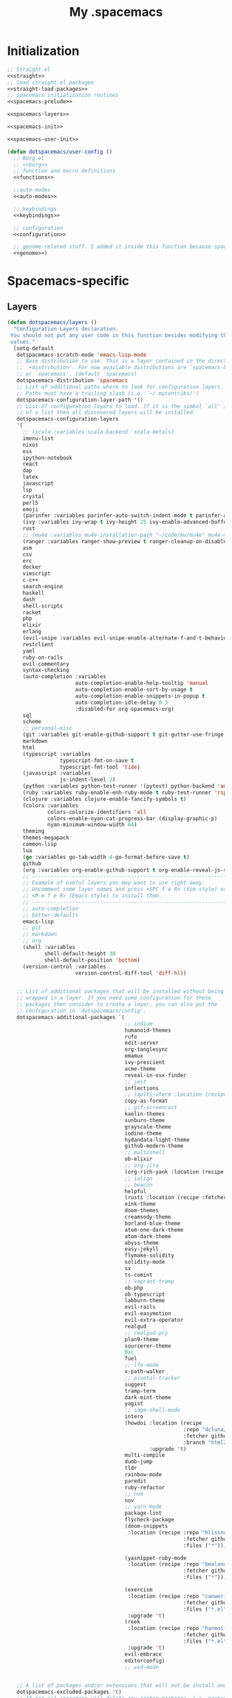 #+TITLE: My .spacemacs
#+PROPERTY: tangle no
#+PROPERTY: noweb yes
#+PROPERTY: eval no
* Initialization
  #+BEGIN_SRC emacs-lisp :tangle yes :noweb yes
    ;; Straight.el
    <<straight>>
    ;; load straight.el packages
    <<straight-load-packages>>
    ;; spacemacs initialization routines
    <<spacemacs-prelude>>

    <<spacemacs-layers>>

    <<spacemacs-init>>

    <<spacemacs-user-init>>

    (defun dotspacemacs/user-config ()
      ;; Borg.el
      ;; <<borg>>
      ;; function and macro definitions
      <<functions>>

      ;;auto-modes
      <<auto-modes>>

      ;; keybindings
      <<keybindings>>

      ;; configuration
      <<configuration>>

      ;; genome-related stuff. I added it inside this function because spacemacs doesn't like literate files too much.
      <<genome>>)
  #+END_SRC
* Spacemacs-specific
** Layers
  :PROPERTIES:
  :header-args: :noweb-ref spacemacs-layers :tangle no
  :END:

  #+BEGIN_SRC emacs-lisp
    (defun dotspacemacs/layers ()
      "Configuration Layers declaration.
     You should not put any user code in this function besides modifying the variable
     values."
      (setq-default
       dotspacemacs-scratch-mode 'emacs-lisp-mode
       ;; Base distribution to use. This is a layer contained in the directory
       ;; `+distribution'. For now available distributions are `spacemacs-base'
       ;; or `spacemacs'. (default 'spacemacs)
       dotspacemacs-distribution 'spacemacs
       ;; List of additional paths where to look for configuration layers.
       ;; Paths must have a trailing slash (i.e. `~/.mycontribs/')
       dotspacemacs-configuration-layer-path '()
       ;; List of configuration layers to load. If it is the symbol `all' instead
       ;; of a list then all discovered layers will be installed.
       dotspacemacs-configuration-layers
       '(
         ;; (scala :variables scala-backend 'scala-metals)
         imenu-list
         nixos
         ess
         ipython-notebook
         react
         dap
         latex
         javascript
         lsp
         crystal
         perl5
         emoji
         (parinfer :variables parinfer-auto-switch-indent-mode t parinfer-auto-switch-indent-mode-when-closing t)
         (ivy :variables ivy-wrap t ivy-height 25 ivy-enable-advanced-buffer-information t)
         rust
         ;; (mu4e :variables mu4e-installation-path "~/code/mu/mu4e" mu4e-maildir "~/.StackBuildersMaildir")
         (ranger :variables ranger-show-preview t ranger-cleanup-on-disable t ranger-ignored-extensions '("mkv" "iso" "mp4") ranger-max-preview-size 10)
         asm
         csv
         erc
         docker
         vimscript
         c-c++
         search-engine
         haskell
         dash
         shell-scripts
         racket
         php
         elixir
         erlang
         (evil-snipe :variables evil-snipe-enable-alternate-f-and-t-behaviors t)
         restclient
         yaml
         ruby-on-rails
         evil-commentary
         syntax-checking
         (auto-completion :variables
                          auto-completion-enable-help-tooltip 'manual
                          auto-completion-enable-sort-by-usage t
                          auto-completion-enable-snippets-in-popup t
                          auto-completion-idle-delay 0.3
                          :disabled-for org spacemacs-org)
         sql
         scheme
         ;; personal-misc
         (git :variables git-enable-github-support t git-gutter-use-fringe t git-enable-magit-gitflow nil git-enable-magit-delta-plugin nil)
         markdown
         html
         (typescript :variables
                     typescript-fmt-on-save t
                     typescript-fmt-tool 'tide)
         (javascript :variables
                     js-indent-level 2)
         (python :variables python-test-runner '(pytest) python-backend 'anaconda)
         (ruby :variables ruby-enable-enh-ruby-mode t ruby-test-runner 'rspec)
         (clojure :variables clojure-enable-fancify-symbols t)
         (colors :variables
                 colors-colorize-identifiers 'all
                 colors-enable-nyan-cat-progress-bar (display-graphic-p)
                 nyan-minimum-window-width 64)
         theming
         themes-megapack
         common-lisp
         lua
         (go :variables go-tab-width 4 go-format-before-save t)
         github
         (org :variables org-enable-github-support t org-enable-reveal-js-support t org-enable-roam-support t org-enable-sticky-header t org-enable-appear-support t)
         ;; ----------------------------------------------------------------
         ;; Example of useful layers you may want to use right away.
         ;; Uncomment some layer names and press <SPC f e R> (Vim style) or
         ;; <M-m f e R> (Emacs style) to install them.
         ;; ----------------------------------------------------------------
         ;; auto-completion
         ;; better-defaults
         emacs-lisp
         ;; git
         ;; markdown
         ;; org
         (shell :variables
                shell-default-height 30
                shell-default-position 'bottom)
         (version-control :variables
                          version-control-diff-tool 'diff-hl))


       ;; List of additional packages that will be installed without being
       ;; wrapped in a layer. If you need some configuration for these
       ;; packages then consider to create a layer, you can also put the
       ;; configuration in `dotspacemacs/config'.
       dotspacemacs-additional-packages `(
                                          ;; indium
                                          humanoid-themes
                                          rufo
                                          edit-server
                                          org-tanglesync
                                          emamux
                                          ivy-prescient
                                          acme-theme
                                          reveal-in-osx-finder
                                          ;; jest
                                          inflections
                                          ;; (multi-vterm :location (recipe :fetcher github :repo "suonlight/multi-vterm" :files ("*.el") :upgrade 't))
                                          copy-as-format
                                          ;; gif-screencast
                                          kaolin-themes
                                          sunburn-theme
                                          grayscale-theme
                                          iodine-theme
                                          hydandata-light-theme
                                          github-modern-theme
                                          ;; multishell
                                          ob-elixir
                                          ;; org-jira
                                          (org-rich-yank :location (recipe :fetcher github :repo "unhammer/org-rich-yank" :files ("*.el") :upgrade 't))
                                          ;; ialign
                                          ;; beacon
                                          helpful
                                          (rusti :location (recipe :fetcher github :repo "ruediger/rusti.el" :files ("rusti.el") :upgrade 't))
                                          eink-theme
                                          doom-themes
                                          creamsody-theme
                                          borland-blue-theme
                                          atom-one-dark-theme
                                          atom-dark-theme
                                          abyss-theme
                                          easy-jekyll
                                          flymake-solidity
                                          solidity-mode
                                          sx
                                          ts-comint
                                          ;; vagrant-tramp
                                          ob-php
                                          ob-typescript
                                          labburn-theme
                                          evil-rails
                                          evil-easymotion
                                          evil-extra-operator
                                          realgud
                                          ;; realgud-pry
                                          plan9-theme
                                          sourcerer-theme
                                          0xc
                                          fuel
                                          ;; lfe-mode
                                          x-path-walker
                                          ;; pivotal-tracker
                                          suggest
                                          tramp-term
                                          dark-mint-theme
                                          yagist
                                          ;; sage-shell-mode
                                          intero
                                          (howdoi :location (recipe
                                                             :repo "dcluna/emacs-howdoi"
                                                             :fetcher github
                                                             :branch "html2text-emacs26")
                                                  :upgrade 't)
                                          multi-compile
                                          dumb-jump
                                          tldr
                                          rainbow-mode
                                          paredit
                                          ruby-refactor
                                          ;; nvm
                                          nov
                                          ;; yarn-mode
                                          package-lint
                                          flycheck-package
                                          (doom-snippets
                                           :location (recipe :repo "hlissner/doom-snippets"
                                                             :fetcher github
                                                             :files ("*")))

                                          (yasnippet-ruby-mode
                                           :location (recipe :repo "bmaland/yasnippet-ruby-mode"
                                                             :fetcher github
                                                             :files ("*")))

                                          (exercism
                                           :location (recipe :repo "canweriotnow/exercism-emacs"
                                                             :fetcher github
                                                             :files ("*.el"))
                                           :upgrade 't)
                                          (reek
                                           :location (recipe :repo "hanmoi-choi/reek-emacs"
                                                             :fetcher github
                                                             :files ("*.el"))
                                           :upgrade 't)
                                          evil-embrace
                                          editorconfig)
                                          ;; wsd-mode
                                      

       ;; A list of packages and/or extensions that will not be install and loaded.
       dotspacemacs-excluded-packages '()
       ;; If non-nil spacemacs will delete any orphan packages, i.e. packages that
       ;; are declared in a layer which is not a member of
       ;; the list `dotspacemacs-configuration-layers'. (default t)
       dotspacemacs-delete-orphan-packages t))
  #+END_SRC
** Prelude
  :PROPERTIES:
  :header-args: :noweb-ref spacemacs-prelude :tangle no
  :END:

  #+BEGIN_SRC emacs-lisp
    (defun dcl/shuffle (list)
      "Destructively shuffles LIST."
      (sort list (lambda (a b) (nth (random 2) '(nil t)))))

    (defvar dcl/light-themes
      (dcl/shuffle
       '(acme humanoid-light twilight-bright hemisu-light apropospriate-light flatui
                         kaolin-light kaolin-valley-light sanityinc-solarized-light sanityinc-tomorrow-day
                         doom-tomorrow-day majapahit-light plan9 alect-light
                         gruvbox-light-hard solarized-gruvbox-light moe-light mccarthy
                         soft-stone tango-plus
                         spacemacs-light solarized-light eink leuven
                         ritchie minimal-light doom-nord-light hydandata-light
                         organic-green)))

    (defvar dcl/dark-themes
      (dcl/shuffle
       '(kaolin-dark humanoid-dark kaolin-aurora kaolin-bubblegum kaolin-eclipse
                     kaolin-temple kaolin-galaxy kaolin-ocean kaolin-valley-dark
                     kaolin-mono-dark seti sanityinc-tomorrow-eighties sanityinc-tomorrow-bright
                     sanityinc-tomorrow-blue sanityinc-tomorrow-night labburn sourcerer
                     hickey doom-wilmersdorf
                     moe-dark doom-one granger dark-mint
                     material heroku light-blue spacemacs-dark
                     solarized-dark grayscale sunburn creamsody
                     underwater monokai zenburn alect-dark-alt
                     ample-zen badwolf birds-of-paradise-plus brin bubbleberry cherry-blossom atom-dark atom-one-dark
                     creamsody cyberpunk clues
                     darkmine deeper-blue farmhouse-dark gruvbox
                     junio noctilux subatomic purple-haze github-modern)))


    (require 'dash)

    (defvar dcl/all-themes
      (-flatten (-zip-with (lambda (a b) (list a b)) dcl/light-themes dcl/dark-themes))
      "Themes ready for localization package.")
  #+END_SRC
** Init
  :PROPERTIES:
  :header-args: :noweb-ref spacemacs-init :tangle no
  :END:

  #+BEGIN_SRC emacs-lisp
    (defun dotspacemacs/init ()
      "Initialization function.
    This function is called at the very startup of Spacemacs initialization
    before layers configuration.
    You should not put any user code in there besides modifying the variable
    values."
      ;; This setq-default sexp is an exhaustive list of all the supported
      ;; spacemacs settings.
      (setq-default
       ;; One of `vim', `emacs' or `hybrid'. Evil is always enabled but if the
       ;; variable is `emacs' then the `holy-mode' is enabled at startup. `hybrid'
       ;; uses emacs key bindings for vim's insert mode, but otherwise leaves evil
       ;; unchanged. (default 'vim)
       dotspacemacs-editing-style 'hybrid
       ;; If non nil output loading progress in `*Messages*' buffer. (default nil)
       dotspacemacs-verbose-loading t
       dotspacemacs-line-numbers t
       ;; Specify the startup banner. Default value is `official', it displays
       ;; the official spacemacs logo. An integer value is the index of text
       ;; banner, `random' chooses a random text banner in `core/banners'
       ;; directory. A string value must be a path to an image format supported
       ;; by your Emacs build.
       ;; If the value is nil then no banner is displayed. (default 'official)
       dotspacemacs-startup-banner 'random
       ;; List of items to show in the startup buffer. If nil it is disabled.
       ;; Possible values are: `recents' `bookmarks' `projects'.
       ;; (default '(recents projects))
       dotspacemacs-startup-lists '(recents projects bookmarks)
       ;; List of themes, the first of the list is loaded when spacemacs starts.
       ;; Press <SPC> T n to cycle to the next theme in the list (works great
       ;; with 2 themes variants, one dark and one light)
       dotspacemacs-themes (if (display-graphic-p)
                               dcl/all-themes
                             (dcl/shuffle '(
                                            twilight-bright
                                            hemisu-light
                                            apropospriate-light
                                            flatui
                                            doom-one
                                            plan9
                                            organic-green
                                            ritchie
                                            leuven
                                            alect-light
                                            moe-light
                                            sourcerer
                                            clues
                                            noctilux
                                            badwolf
                                            material
                                            spacemacs-dark
                                            gruvbox
                                            monokai)))
       ;; If non nil the cursor color matches the state color.
       dotspacemacs-colorize-cursor-according-to-state t
       ;; Default font. `powerline-scale' allows to quickly tweak the mode-line
       ;; size to make separators look not too crappy.
       dotspacemacs-default-font (cons (car (dcl/shuffle (list
                                                          "Azeret Mono" "Bitstream Vera Sans Mono" "Hack Nerd Font")))
                                       '(
                                         :size 13
                                         :weight normal
                                         :width normal
                                         :powerline-scale 1.1))
       ;; The leader key
       dotspacemacs-leader-key "SPC"
       ;; The leader key accessible in `emacs state' and `insert state'
       ;; (default "M-m")
       dotspacemacs-emacs-leader-key "M-m"
       ;; Major mode leader key is a shortcut key which is the equivalent of
       ;; pressing `<leader> m`. Set it to `nil` to disable it. (default ",")
       dotspacemacs-major-mode-leader-key ","
       ;; Major mode leader key accessible in `emacs state' and `insert state'.
       ;; (default "C-M-m)
       dotspacemacs-major-mode-emacs-leader-key "C-M-m"
       ;; The command key used for Evil commands (ex-commands) and
       ;; Emacs commands (M-x).
       ;; By default the command key is `:' so ex-commands are executed like in Vim
       ;; with `:' and Emacs commands are executed with `<leader> :'.
       dotspacemacs-command-key "SPC"
       ;; Location where to auto-save files. Possible values are `original' to
       ;; auto-save the file in-place, `cache' to auto-save the file to another
       ;; file stored in the cache directory and `nil' to disable auto-saving.
       ;; (default 'cache)
       dotspacemacs-auto-save-file-location 'cache
       ;; If non nil then `ido' replaces `helm' for some commands. For now only
       ;; `find-files' (SPC f f), `find-spacemacs-file' (SPC f e s), and
       ;; `find-contrib-file' (SPC f e c) are replaced. (default nil)
       dotspacemacs-use-ido nil
       ;; If non nil, `helm' will try to miminimize the space it uses. (default nil)
       dotspacemacs-helm-resize nil
       ;; if non nil, the helm header is hidden when there is only one source.
       ;; (default nil)
       dotspacemacs-helm-no-header nil
       ;; define the position to display `helm', options are `bottom', `top',
       ;; `left', or `right'. (default 'bottom)
       dotspacemacs-helm-position 'bottom
       ;; If non nil the paste micro-state is enabled. When enabled pressing `p`
       ;; several times cycle between the kill ring content. (default nil)
       dotspacemacs-enable-paste-micro-state nil
       ;; Which-key delay in seconds. The which-key buffer is the popup listing
       ;; the commands bound to the current keystroke sequence. (default 0.4)
       dotspacemacs-which-key-delay 0.4
       ;; Which-key frame position. Possible values are `right', `bottom' and
       ;; `right-then-bottom'. right-then-bottom tries to display the frame to the
       ;; right; if there is insufficient space it displays it at the bottom.
       ;; (default 'bottom)
       dotspacemacs-which-key-position 'right-then-bottom
       ;; If non nil a progress bar is displayed when spacemacs is loading. This
       ;; may increase the boot time on some systems and emacs builds, set it to
       ;; nil to boost the loading time. (default t)
       dotspacemacs-loading-progress-bar t
       ;; If non nil the frame is fullscreen when Emacs starts up. (default nil)
       ;; (Emacs 24.4+ only)
       dotspacemacs-fullscreen-at-startup nil
       ;; If non nil `spacemacs/toggle-fullscreen' will not use native fullscreen.
       ;; Use to disable fullscreen animations in OSX. (default nil)
       dotspacemacs-fullscreen-use-non-native nil
       ;; If non nil the frame is maximized when Emacs starts up.
       ;; Takes effect only if `dotspacemacs-fullscreen-at-startup' is nil.
       ;; (default nil) (Emacs 24.4+ only)
       dotspacemacs-maximized-at-startup nil
       ;; A value from the range (0..100), in increasing opacity, which describes
       ;; the transparency level of a frame when it's active or selected.
       ;; Transparency can be toggled through `toggle-transparency'. (default 90)
       dotspacemacs-active-transparency 90
       ;; A value from the range (0..100), in increasing opacity, which describes
       ;; the transparency level of a frame when it's inactive or deselected.
       ;; Transparency can be toggled through `toggle-transparency'. (default 90)
       dotspacemacs-inactive-transparency 90
       ;; If non nil unicode symbols are displayed in the mode line. (default t)
       dotspacemacs-mode-line-unicode-symbols t
       dotspacemacs-mode-line-theme 'doom
       ;; If non nil smooth scrolling (native-scrolling) is enabled. Smooth
       ;; scrolling overrides the default behavior of Emacs which recenters the
       ;; point when it reaches the top or bottom of the screen. (default t)
       dotspacemacs-smooth-scrolling t
       ;; If non-nil smartparens-strict-mode will be enabled in programming modes.
       ;; (default nil)
       dotspacemacs-smartparens-strict-mode nil
       ;; Select a scope to highlight delimiters. Possible values are `any',
       ;; `current', `all' or `nil'. Default is `all' (highlight any scope and
       ;; emphasis the current one). (default 'all)
       dotspacemacs-highlight-delimiters 'all
       ;; If non nil advises quit functions to keep server open when quitting.
       ;; (default nil)
       dotspacemacs-persistent-server nil
       ;; List of search tool executable names. Spacemacs uses the first installed
       ;; tool of the list. Supported tools are `ag', `pt', `ack' and `grep'.
       ;; (default '("ag" "pt" "ack" "grep"))
       dotspacemacs-search-tools '("ag" "pt" "ack" "grep")
       ;; The default package repository used if no explicit repository has been
       ;; specified with an installed package.
       ;; Not used for now. (default nil)
       dotspacemacs-default-package-repository nil
       ))
  #+END_SRC
** User-init
  :PROPERTIES:
  :header-args: :noweb-ref spacemacs-user-init :tangle no
  :END:
  #+BEGIN_SRC emacs-lisp
    (defun dotspacemacs/user-init ()
      "Initialization function for user code.
    It is called immediately after `dotspacemacs/init'.  You are free to put any
    user code."
      (setq-default ruby-version-manager 'rbenv)
      (setq-default ruby-enable-ruby-on-rails-support t)
      (setq configuration-layer-elpa-archives
            '(("melpa-stable" . "stable.melpa.org/packages/")
              ("melpa" . "melpa.org/packages/")
              ("org" . "orgmode.org/elpa/")
              ("gnu" . "elpa.gnu.org/packages/")))
      (add-to-list 'package-pinned-packages '(ensime . "melpa-stable"))
      ;; (add-to-list 'package-pinned-packages '(magit . "melpa-stable"))
      ;; (add-to-list 'package-pinned-packages '(dash . "melpa-stable"))
      ;; (add-to-list 'package-pinned-packages '(async . "melpa-stable"))
      )
  #+END_SRC
* Borg.el (package manager)
  :PROPERTIES:
  :header-args: :noweb-ref borg :tangle no
  :END:
  #+BEGIN_SRC emacs-lisp
    (setq borg-drone-directory (expand-file-name "~/dotfiles/collective/lib"))

    (require 'f)

    (dolist (dir (f-directories borg-drone-directory))
      (add-to-list 'load-path dir))

    ;; <<borg-config>>

    (add-to-list 'load-path (expand-file-name "~/code/borg"))
    (require 'borg)
    (borg-initialize)
  #+END_SRC

  Configuring the returned epkg:

  #+BEGIN_SRC emacs-lisp :noweb-ref borg-config :tangle no
    (add-to-list 'load-path (expand-file-name "packed" borg-drone-directory))
    (add-to-list 'load-path (expand-file-name "auto-compile" borg-drone-directory))
    (add-to-list 'load-path (expand-file-name "emacsql" borg-drone-directory))
    (add-to-list 'load-path (expand-file-name "closql" borg-drone-directory))
    (add-to-list 'load-path (expand-file-name "epkg" borg-drone-directory))

    (use-package auto-compile :defer t :config (progn (auto-compile-on-save-mode)))

    (use-package epkg
      :defer t
      :init (setq epkg-repository
                  (expand-file-name "var/epkgs/" borg-drone-directory)))
  #+END_SRC

  A few conveniences for magit:

  #+BEGIN_SRC emacs-lisp
    (require 'magit)
    (magit-add-section-hook 'magit-status-sections-hook
                            'magit-insert-modules-unpulled-from-upstream
                            'magit-insert-unpulled-from-upstream)
    (magit-add-section-hook 'magit-status-sections-hook
                            'magit-insert-modules-unpulled-from-pushremote
                            'magit-insert-unpulled-from-upstream)
    (magit-add-section-hook 'magit-status-sections-hook
                            'magit-insert-modules-unpushed-to-upstream
                            'magit-insert-unpulled-from-upstream)
    (magit-add-section-hook 'magit-status-sections-hook
                            'magit-insert-modules-unpushed-to-pushremote
                            'magit-insert-unpulled-from-upstream)
    ;; (magit-add-section-hook 'magit-status-sections-hook
    ;;                         'magit-insert-submodules
    ;;                         'magit-insert-unpulled-from-upstream)
  #+END_SRC
* Straight.el (package manager)
  :PROPERTIES:
  :header-args: :noweb-ref straight :tangle no
  :END:

  Bootstrap snippet:

  #+BEGIN_SRC emacs-lisp
  (let ((bootstrap-file (concat user-emacs-directory "straight/repos/straight.el/bootstrap.el"))
      (bootstrap-version 3))
  (unless (file-exists-p bootstrap-file)
    (with-current-buffer
        (url-retrieve-synchronously
         "https://raw.githubusercontent.com/raxod502/straight.el/develop/install.el"
         'silent 'inhibit-cookies)
      (goto-char (point-max))
      (eval-print-last-sexp)))
  (load bootstrap-file nil 'nomessage))
  #+END_SRC

  Refer to [[https://github.com/raxod502/straight.el/issues/128][this issue]] for instructions.

  #+BEGIN_SRC emacs-lisp
    (setq straight-enable-package-integration nil
          straight-enable-use-package-integration t
          straight-vc-git-upstream-remote "origin"
          straight-vc-git-primary-remote "my-version")


    (setq straight-packages '(
                              mini-frame
                              (org-roam-ui :host github :repo "org-roam/org-roam-ui" :branch "main" :files ("*.el" "out"))
                              org-roam
                              magit-section
                              (homebrew :type git :host github :repo "jdormit/homebrew.el")
                              git-link
                              (cyberpunk-2019 :type git :host github :repo "the-frey/cyberpunk-2019")
                              ;; (forge :type git :host github :repo "magit/forge")
                              minitest
                              helpful
                              (enh-ruby-mode :type git :host github :repo "zenspider/enhanced-ruby-mode")
                              hydra
                              znc
                              gist
                              docker
                              ;; groovy-mode
                              anaphora
                              exec-path-from-shell
                              (pmd :type git :host github :repo "dcluna/pmd.el")
                              (emacs-direnv  :type git :host github :repo "wbolster/emacs-direnv")
                              rake
                              robe
                              (rspec-mode :type git :host github :repo "pezra/rspec-mode")
                              ;; (rmsbolt :type git :host gitlab :repo "jgkamat/rmsbolt")
                              pretty-mode
                              helm-ghq
                              ghq
                              ;; graphql-mode
                              ;; lsp-mode
                              jq-mode
                              (rubocop :type git :host github :repo "dcluna/rubocop-emacs"
                                       :upstream (:host github :repo "bbatsov/rubocop-emacs"))
                              ;; org
                              (vlf :type git :host github :repo "m00natic/vlfi")
                              evil-numbers
                              auto-minor-mode))
                              ;; (helm-c-yasnippet :type git :host github :repo "dcluna/helm-c-yasnippet"
                              ;;                   :branch "fix-helm-insert-on-region"
                              ;;                   :upstream (:host github
                              ;;                                    :repo "emacs-jp/helm-c-yasnippet"))
  #+END_SRC

  See [[https://github.com/raxod502/straight.el/issues/128#issuecomment-325229672][this]] for a solution for ignoring packages already installed by straight. I
  updated it to use the maintainer's suggestion, also had to stringify the
  package name that gets to the function, otherwise it works as expected.

  #+BEGIN_SRC emacs-lisp
    (defun my-straight-installed-p (package)
      "Return non-nil if PACKAGE is installed by `straight'."
      (gethash (if (symbolp package) (symbol-name package) package) straight--recipe-cache))

    (defun my--advice-package-installed-p (original-function &rest args)
      "Return t if package is installed via `straight' package manager. Otherwise
    call the original function `package-installed-p'."
      (or (my-straight-installed-p (car args))
          (apply original-function args)))
    (advice-add 'package-installed-p :around 'my--advice-package-installed-p)

    (defun my--advice-package-activate (original-function &rest args)
      "Return t if package is installed via `straight' package manager. Otherwise
    call the original function `package-activate'."
      (if (my-straight-installed-p (car args))
          (progn
            ;; (message "%s already installed" (car args))
            (unless (memq (car args) package-activated-list)
              ;; Not sure if package-activated-list needs to be updated here ...
              (push (car args) package-activated-list))
            t)
        (apply original-function args)))
    (advice-add 'package-activate :around 'my--advice-package-activate)
  #+END_SRC

  <2021-09-22 Qua>: No need to use straight-transaction anymore, see https://github.com/raxod502/straight.el/commit/60f8b18
  
  #+BEGIN_SRC emacs-lisp :noweb-ref straight-load-packages
    (mapc #'straight-use-package straight-packages)
  #+END_SRC

** Hydra

   #+BEGIN_SRC emacs-lisp :tangle no
     ;; (defhydra hydra-straight-helper (:hint nil)
     ;;   "
     ;; _c_heck all       |_f_etch all     |_m_erge all      |_n_ormalize all   |p_u_sh all
     ;; _C_heck package   |_F_etch package |_M_erge package  |_N_ormlize package|p_U_sh package
     ;; ----------------^^+--------------^^+---------------^^+----------------^^+------------||_q_uit||
     ;; _r_ebuild all     |_p_ull all      |_v_ersions freeze|_w_atcher start   |_g_et recipe
     ;; _R_ebuild package |_P_ull package  |_V_ersions thaw  |_W_atcher quit    |prun_e_ build"
     ;;   ("c" straight-check-all)
     ;;   ("C" straight-check-package)
     ;;   ("r" straight-rebuild-all)
     ;;   ("R" straight-rebuild-package)
     ;;   ("f" straight-fetch-all)
     ;;   ("F" straight-fetch-package)
     ;;   ("p" straight-pull-all)
     ;;   ("P" straight-pull-package)
     ;;   ("m" straight-merge-all)
     ;;   ("M" straight-merge-package)
     ;;   ("n" straight-normalize-all)
     ;;   ("N" straight-normalize-package)
     ;;   ("u" straight-push-all)
     ;;   ("U" straight-push-package)
     ;;   ("v" straight-freeze-versions)
     ;;   ("V" straight-thaw-versions)
     ;;   ("w" straight-watcher-start)
     ;;   ("W" straight-watcher-quit)
     ;;   ("g" straight-get-recipe)
     ;;   ("e" straight-prune-build)
     ;;   ("q" nil))

     ;; (spacemacs/set-leader-keys "oS" 'hydra-straight-helper/body)
   #+END_SRC

* Custom functions
  :PROPERTIES:
  :header-args: :noweb-ref functions :tangle no
  :END:
** Typescript/JavaScript
   #+BEGIN_SRC emacs-lisp
     (defun dcl/get-js-or-src-file (filename)
       (let* ((curline (line-number-at-pos))
              (extension (file-name-extension filename)))
         (concat
          (file-name-sans-extension filename)
          "."
          (cond
           ((equal extension '"ts") "js")
           ((equal extension '"js") "ts")
           (t (error "unknown extension: %s" extension))))))

     (defvar smap-cli-location "~/code-examples/smapcli.js" "Location of the smapcli.js script.")

     (defun dcl/toggle-ts-and-js-file (filename)
       (interactive (list (buffer-file-name)))
       (let ((curline (line-number-at-pos))
             (curcol (current-column))
             (newfilename (dcl/get-js-or-src-file filename)))
         (find-file newfilename)
         (if (and (equal "js" (file-name-extension newfilename))
                  (or (executable-find smap-cli-location)
                      (file-exists-p smap-cli-location)))
             (progn
               (destructuring-bind (file line col) (s-split " " (shell-command-to-string
                                                                 (format "%s fromSource -l %s -c %s --sm %s" smap-cli-location curline curcol (concat newfilename ".map"))))
                 (goto-line (string-to-number line))
                 (move-to-column (string-to-number col))))
           (goto-line curline))))

     (defun dcl/run-in-generated-js (fn)
       "Runs FN in the corresponding generated JS file, then restores the buffer."
       (let ((curbuf (current-buffer)))
         (dcl/toggle-ts-and-js-file (buffer-file-name))
         (funcall fn)
         (switch-to-buffer curbuf)))

     (defun ts-mocha-test-at-point ()
       (interactive)
       (dcl/run-in-generated-js (lambda () (mocha-test-at-point))))

     (defun ts-mocha-test-file ()
       (interactive)
       (dcl/run-in-generated-js (lambda () (mocha-test-file))))

     (defun ts-mocha-debug-at-point ()
       (interactive)
       (dcl/run-in-generated-js (lambda () (mocha-debug-at-point))))

     (defun ts-mocha-debug-file ()
       (interactive)
       (dcl/run-in-generated-js (lambda () (mocha-debug-file))))

     (defun dcl/run-nightwatch-test ()
       (interactive)
       (let ((compilation-read-command t))
         (call-interactively 'compile nil (vector (format "NODE_ENV=test PORT=3001 yarn run test-e2e -- --test ")))))

     (defun skewer-eval-region (beg end &optional prefix)
       (interactive "r\nP")
       (skewer-eval (buffer-substring beg end) (if prefix #'skewer-post-print #'skewer-post-minibuffer)))

     (defun js/rspec-targetize-file-name (a-file-name extension)
       "Return A-FILE-NAME but converted into a non-spec file name with EXTENSION."
       (concat (file-name-directory a-file-name)
               (rspec-file-name-with-default-extension
                (replace-regexp-in-string "_spec\\.js.coffee" (concat "." extension)
                                          (file-name-nondirectory a-file-name)))))

     (defun js/rspec-target-file-for (a-spec-file-name)
       "Find the target for A-SPEC-FILE-NAME."
       (cl-loop for extension in (list "js" "coffee")
                for candidate = (js/rspec-targetize-file-name a-spec-file-name
                                                              extension)
                for filename = (cl-loop for dir in (cons "."
                                                         rspec-primary-source-dirs)
                                        for target = (replace-regexp-in-string
                                                      "/spec/"
                                                      (concat "/" dir "/")
                                                      candidate)
                                        if (file-exists-p target)
                                        return target)
                if filename
                return filename))
   #+END_SRC
*** smapcli.js
    :PROPERTIES:
    :header-args: :noweb-ref smap-cli :tangle ~/code-examples/smapcli.js
    :END:
    This file looks kinda like this:

    #+BEGIN_SRC javascript :tangle no :shebang "#!/usr/bin/env node"
      // generated from ~/dotfiles/spacemacs.org
      const sourceMap = require("source-map");
      const fs = require("fs");
      const argv = require("yargs")
            .alias( 's', 'source')
            .describe('source', 'Original source file for generated JS')
            .alias('l', 'line')
            .number('l')
            .describe('line', 'Line number in original file')
            .alias('c', 'column')
            .number('c')
            .describe('column', 'Column number in original file')
            .alias('sm', 'sourceMap')
            .describe('sourceMap', 'Source map file for generated JS')
            .command('fromSource', 'print generated position', {}, (argv) => {
              console.log(generatedFromSource(argv.sourceMap, argv.source, argv.line, argv.column));
            })
            // .usage("$0 -l 15 -c 28 -s sourceFile.ts -sm sourceFile.js.map")
            .argv;

      function generatedFromSource(sourceMapFile, sourceFile, line, column){
        const srcMap = JSON.parse( fs.readFileSync(sourceMapFile) );
        const consumer = new sourceMap.SourceMapConsumer(srcMap);
        const source = sourceFile || srcMap.sources[0];
        const generatedInfo = consumer.generatedPositionFor({ source: source, line: line, column: column });
        return source + " " + generatedInfo.line + " " + generatedInfo.column;
      }
    #+END_SRC
** Ruby
   #+BEGIN_SRC emacs-lisp
     (define-derived-mode ruby-trace-mode grep-mode "RbTrace"
       "Highlights matches from a Tracer run."
       ;; (unless (assoc 'ruby-trace-mode hs-special-modes-alist)
       ;;   (push '(ruby-trace-mode
       ;;           "^\\(?:#[0-9]+:\\)?\\(.*?[^/\n]\\):[   ]*\\([1-9][0-9]*\\)[  ]*:\\(?:\\(?:\\w\\|\\(?:::\\)\\)+\\):>:"
       ;;           "^\\(?:#[0-9]+:\\)?\\(.*?[^/\n]\\):[   ]*\\([1-9][0-9]*\\)[  ]*:\\(?:\\(?:\\w\\|\\(?:::\\)\\)+\\):<:"
       ;;           ) hs-special-modes-alist))
       (setq-local compilation-error-regexp-alist '(ruby-trace))
       (setq-local compilation-error-regexp-alist-alist '((ruby-trace "^\\(?:#[0-9]+:\\)?\\(.*?[^/\n]\\):[   ]*\\([1-9][0-9]*\\)[  ]*:" 1 2)))
       ;; (setq-local comment-start "$$$$$!!")
       ;; (setq-local comment-end "$$$$$!!")
       ;; (setq-local hs-special-modes-alist '((ruby-trace-mode ":>:" ":<:")))
       )

     (defun dcl/ruby-copy-camelized-class (beg end)
       "Camelizes the current region's class name."
       (interactive "r")
       (let* ((class-name (buffer-substring beg end))
              (no-module-or-class-name (replace-regexp-in-string " *\\(module\\|class\\) " "" class-name)))
         (kill-new (message (s-join "::" (s-split "\n" no-module-or-class-name))))))

     (defun dcl/ruby-special-setup ()
       (dcl/leader-keys-major-mode
        '(enh-ruby-mode ruby-mode) "os" "repl"
        '(("b" ruby-send-buffer)))
       (dcl/leader-keys-major-mode
        '(enh-ruby-mode ruby-mode) "ot" "test"
        '(("d" ruby/rspec-verify-directory)
          ("j" dcl/run-jasmine-specs)))
       (dcl/leader-keys-major-mode
        '(enh-ruby-mode ruby-mode) "ox" "text"
        '(("m" dcl/ruby-copy-camelized-class)))
       (dcl/leader-keys-major-mode
        '(enh-ruby-mode ruby-mode) "oT" "toggles"
        '(("r" spacemacs/toggle-rubocop-autocorrect-on-save)))
       (dcl/ruby-embrace-setup)
       (auto-fill-mode 1)
       (setq-local zeal-at-point-docset "ruby,rails")
       (setq-local before-save-hook (add-to-list 'before-save-hook 'whitespace-cleanup)))

     (defun ruby/rspec-verify-directory (prefix dir)
       (interactive "P\nDrspec directory: ")
       (rspec-run-single-file dir (concat (rspec-core-options) (if (and prefix (>= (car prefix) 4)) (format " --seed %d" (read-number "Seed: "))))))

     (defun dcl/markdown-embedded-image (alt-text)
       (interactive "sAlt text: ")
       (message (kill-new (format "![%s](data:image/%s;%s)" alt-text (file-name-extension (buffer-file-name)) (base64-encode-string (buffer-substring-no-properties (point-min) (point-max)))))))

     (defun dcl/ruby-rspec-profiling-console ()
       (interactive)
       (projectile-rails-with-root
        (progn
          (with-current-buffer (run-ruby "bundle exec rake rspec_profiling:console"))
          (projectile-rails-mode +1))))

     (require 'evil-embrace)

     (defun dcl/ruby-embrace-setup ()
       (mapc (lambda (key) (setq-local evil-embrace-evil-surround-keys (cl-remove key evil-embrace-evil-surround-keys))) '(?\{ ?\}))
       (embrace-add-pair ?{ "{" "}")
       (embrace-add-pair ?# "#{" "}")
       (embrace-add-pair ?d "do " " end")
       (embrace-add-pair ?l "->() {" "}")
       (embrace-add-pair ?S "send(:" ")"))

     (defun ruby-eval-line (lines)
       (interactive "p")
       (dotimes (i lines)
         (ruby-send-region (line-beginning-position) (line-end-position))
         (next-line (signum lines))))

     (defun rails-copy-relative-path ()
       (interactive)
       (message (kill-new (replace-regexp-in-string (regexp-opt (list (or (projectile-rails-root) ""))) "" (buffer-file-name)))))

       ;;; linter setup
     ;; (defun setup-rails-linters ()
     ;;   (dolist (elisp (list "~/code-examples/haml-lint-flycheck" "~/code-examples/sass-lint-flycheck"))
     ;;     (load elisp)))

     (defvar jasmine-compilation-buffer-name "*jasmine:ci*")

     ;;; taken from http://stackoverflow.com/a/3072831
     (defun colorize-compilation-buffer ()
       (let ((inhibit-read-only t))
         (ansi-color-apply-on-region (point-min) (point-max))))

     (defun dcl/run-jasmine-specs (prefix)
       "Runs jasmine specs in Rails project root directory."
       (interactive "P")
       (projectile-rails-with-root
        (progn
          (let ((compilation-buffer-name-function (lambda (majormode) jasmine-compilation-buffer-name)))
            (compile (concat "bundle exec rake jasmine:ci" (if prefix (let ((seed (read-number "Seed: "))) (format "\\[%s,%s\\]" seed seed)))))
            (with-current-buffer jasmine-compilation-buffer-name
              (setq-local compilation-filter-hook 'colorize-compilation-buffer))))))

     (defvar rubocop-files-history (list '(split-string (shell-command-to-string "\"git diff --name-status HEAD master | grep -v '^D' | cut -f 2\"") "\"\\n\"") ))

     (defun dcl/rubocop-files (files-command)
       "Runs `rubocop-autocorrect-current-file' and `reek-check-current-file' on FILES."
       (interactive (list (read-from-minibuffer "Rubocop on(Lisp expression): " (format "%s" (car rubocop-files-history)) nil t 'rubocop-files-history)))
       (dolist (ruby-file (--filter (string-match-p ".rb$" it) (eval files-command)))
         (with-current-buffer (find-file-noselect ruby-file)
           (rubocop-autocorrect-current-file)
           )))

     (defun dcl/make-test-sh-file (filename)
       "Generates a shell script that runs the current file as an rspec test, for bisecting."
       (interactive "F")
       (let ((test-file (buffer-file-name)))
         (with-temp-file filename
           (insert "#!/bin/bash\n")
           (insert (format "bundle exec rspec %s" test-file)))))
   #+END_SRC

   #+begin_src ruby
     (defun dcl/ruby-date-to-unix-epoch (date)
      "Given DATE, return the corresponding seconds since Unix epoch."
      (interactive "sDate: ")
      (kill-new
       (message (s-chomp
                 (shell-command-to-string (format "ruby -r 'active_support/all' -e \"puts '%s'.to_datetime.to_i\"" date))))))
   #+end_src

*** Haml
    #+BEGIN_SRC emacs-lisp
      (defun dcl/haml-special-setup ()
        (dcl/leader-keys-major-mode
         '(haml-mode) "od" "debug"
         '(("p" pmd/print-vars)))
        (setq-local comment-start "//")
        (setq-local before-save-hook (add-to-list 'before-save-hook 'whitespace-cleanup)))
    #+END_SRC

*** ERB

    Adds some ERB tags to evil-embrace:

    #+BEGIN_SRC emacs-lisp
      (defun dcl-setup-erb-embrace ()
        (when (equal web-mode-engine "erb")
          (embrace-add-pair ?% "<% " " %>")
          (embrace-add-pair ?= "<%= " " %>")
          (embrace-add-pair ?# "#{" "}")))

      (add-hook 'web-mode-hook 'dcl-setup-erb-embrace)
    #+END_SRC

*** Bundler
    #+BEGIN_SRC emacs-lisp
      (defun dcl/bundle-config-local-gem-use (gem gem-location)
        "Runs `bundle config local.GEM' with gem in GEM-LOCATION."
        (interactive "sGem: \nDLocal gem directory: ")
        (let ((bundle-command (format "bundle config --local local.%s %s" gem gem-location)))
          (message bundle-command)
          (shell-command bundle-command)))

      (defun dcl/bundle-config-local-gem-delete (config)
        "Deletes bundle configuration"
        (interactive (list (completing-read "bundle config option: " (s-lines (shell-command-to-string "bundle config | grep -v '^Set' | sed '/^$/d'")))))
        (let ((bundle-command (format "bundle config --delete %s" config)))
          (message bundle-command)
          (shell-command bundle-command)))
    #+END_SRC
*** Sass
    #+BEGIN_SRC emacs-lisp
      (defun sass-prepare-input-buffer ()
        "Inserts common imports into the temporary buffer with the code to be evaluated."
        (goto-char (point-min))
        (insert-file-contents "/home/dancluna/dotfiles/pre-eval-code.sass"))
    #+END_SRC
*** CoffeeScript
    #+BEGIN_SRC emacs-lisp
      (defun dcl/coffee-special-setup ()
        (dcl/leader-keys-major-mode
         '(coffee-mode) "od" "debug"
         '(("p" pmd/print-vars)))
        (dcl/leader-keys-major-mode
         '(coffee-mode) "ot" "test"
         '(("j"  dcl/run-jasmine-specs)))
        (setq-local zeal-at-point-docset "coffee,javascript,jQuery")
        (setq-local rspec-spec-file-name-re "\\(_\\|-\\)spec\\.js")
        (setq-local before-save-hook (add-to-list 'before-save-hook 'whitespace-cleanup)))
    #+END_SRC
*** LSP

    #+BEGIN_SRC emacs-lisp
      ;; (require 'lsp-ruby)
      ;; (add-hook 'enh-ruby-mode-hook #'lsp-ruby-enable)
    #+END_SRC
*** RSpec

    #+BEGIN_SRC emacs-lisp
      (defun dcl/rspec-custom-hook ()
        (embrace-add-pair ?a "array_including( " " )")
        (embrace-add-pair ?h "hash_including( " " )"))

      (add-hook 'rspec-mode-hook 'dcl/rspec-custom-hook)

      (setq rspec-reuse-compilation-buffers t)
    #+END_SRC
*** Docker

    In my branch:

    #+BEGIN_SRC emacs-lisp
      ;; (setq docker-compose-run-buffer-name-function (lambda (service command) (format "*%s %s*" service command)))

      (setq docker-compose-run-arguments '("-e PAGER=/bin/cat"))

      (setq docker-container-ls-arguments '("--all" "--filter status=running"))
    #+END_SRC

    With Philippe's branch (see
    https://github.com/Silex/docker.el/pull/99#issuecomment-445220495):

    #+BEGIN_SRC emacs-lisp
      (defun dcluna-make-buffer-name (action args)
        (if (string-equal action "run")
            (-let (((service command) (-take-last 2 args)))
              (format "*%s %s*" service command))
          (docker-compose-make-buffer-name action args)))

      (setq docker-compose-run-buffer-name-function 'dcluna-make-buffer-name)
    #+END_SRC

    #+BEGIN_SRC emacs-lisp
      (let ((docker-container-keymap (make-sparse-keymap)))
        (define-key docker-container-keymap "f" 'docker-container-find-file)
        (define-key docker-container-keymap "e" 'docker-container-eshell)
        (define-key docker-container-keymap "d" 'docker-container-dired)
        (evil-leader/set-key-for-mode 'docker-container-mode "c" docker-container-keymap)
        (spacemacs/declare-prefix-for-mode 'docker-container-mode "c" "docker-container"))
    #+END_SRC

*** Pretty-mode / prettify-symbols-mode

    #+BEGIN_SRC emacs-lisp
      (require 'pretty-mode)
      (add-hook 'enh-ruby-mode-hook 'dcl/enh-ruby-prettify-symbols)
      (setq prettify-symbols-unprettify-at-point t)

      (defun dcl/enh-ruby-prettify-symbols ()
        (pretty-deactivate-patterns '(:leq :neq :Rightarrow :nil :neg :lambda :|| :and) 'ruby-mode)  ;bang-style methods aren't very visible with this
        (turn-on-pretty-mode)
        (mapc (lambda (pair) (push pair prettify-symbols-alist))
              '(
                ("def" .      #x192)
                ("return" .   #x27fc)
                ("not "    .   #x00ac)
                ("nil"    .   #x2205)
                ;; ("! "    .   #x00ac)
                ("!="    .   #x2260)
                ("||="      .   #x2254)
                ("||"     . #x2228)
                (" and "    . #x2227)
                ("&&"    . #x2227)
                (" ^ "      .   #x2295)
                ("=~"      .   #x2248)
                ("->"      .   #x21a0)
                ("&."      .   #x21d2)
                ("<=>"     .   #x394)
                ("<=" .  #x2264)
                ("match"   .   #x2248)
                ("include?"   .   #x220b)
                ("yield" .    #x27fb)
                ("true" .     #x22a4)
                ("false" .    #x22a5)
                ("Integer"  .  #x2124)
                ("Float"  .  #x211d)
                ("Set" .      #x2126)))
        (turn-on-prettify-symbols-mode))
    #+END_SRC

*** Straight.el's enh-ruby-mode

    #+BEGIN_SRC emacs-lisp
      (setq erm-source-dir (straight--repos-dir "enhanced-ruby-mode"))
    #+END_SRC

** Elisp
   #+BEGIN_SRC emacs-lisp
     ;; creating a tags file from emacs - stolen from https://www.emacswiki.org/emacs/BuildTags
     (defun ew/create-tags (dir-name)
       "Create tags file."
       (interactive "DDirectory: ")
       (shell-command
        (format "ctags -f %s -e -R %s" "TAGS" (directory-file-name dir-name))))

     (defun dcl/leader-keys-major-mode (mode-list prefix name key-def-pairs)
       (let ((user-prefix (concat "m" prefix)))
         (dolist (mode mode-list)
           (spacemacs/declare-prefix-for-mode mode "mo" "custom")
           (spacemacs/declare-prefix-for-mode mode user-prefix name)
           (dolist (key-def-pair key-def-pairs)
             (destructuring-bind (key def) key-def-pair
               (spacemacs/set-leader-keys-for-major-mode mode (concat prefix key) def))))))

     (defmacro dcl/make-helm-source (name desc cand-var action &rest body)
       (let ((candidate-source-fn-name (intern (format "%s-candidates" name)))
             (helm-source-var-name (intern (format "%s-helm-source" name))) )
         `(progn
            (defun ,candidate-source-fn-name ()
              ,@body)
            (defvar ,helm-source-var-name
              '((name . ,(capitalize desc))
                (candidates . ,candidate-source-fn-name)
                (action . (lambda (,cand-var) ,action))))
            (defun ,name ()
              ,(concat "Helm source for " desc)
              (interactive)
              (helm :sources '(,helm-source-var-name))))))
     (put 'dcl/make-helm-source 'lisp-indent-function 'defun)

     (dcl/make-helm-source dcl/lib-code-magit-status "directories under ~/code"
       dir (magit-status dir) (directory-files "~/code" t))

     (defun dcl/favorite-text-scale ()
       (unless (equal major-mode 'term-mode)
         (text-scale-set 2)))

     (defun date-time-at-point (unix-date)
       (interactive (list (thing-at-point 'word t)))
       (message (shell-command-to-string (format "date --date @%s" unix-date))))

     (defun dcl/emamux-vterm ()
       (interactive)
       (vterm "*emamux-vterm*")
       (vterm-send-string "tmux attach -t emamux"))
   #+END_SRC

*** Setenv

    Helper function for setting variables from .env files (from the [[https://github.com/bkeepers/dotenv][dotenv]] gem)

    #+BEGIN_SRC emacs-lisp
      (defun dcl-set-dotenv (text)
        "Sets environment variables specified in TEXT, one per line."
        (interactive (list (if ( region-active-p )
                               (buffer-substring (region-beginning) (region-end))
                             (buffer-substring (line-beginning-position) (line-end-position)))))
        (mapc (lambda (line)
                (let* ((split (split-string line "="))
                       (envvar (car split))
                       (varval (mapconcat 'identity (cdr split) "")))
                  (setenv envvar varval)))
              (split-string text "\n")))
    #+END_SRC

*** Keyboard macros turned into functions
    #+BEGIN_SRC emacs-lisp
      (fset 'dcl/eshell-circleci-ssh-to-tramp
            [?i ?c ?d ?  ?/ escape ?E ?l ?r ?: ?l ?d ?W ?\" ?a ?d ?E ?x ?$ ?a ?# escape ?A escape ?\" ?a ?p ?a ?: ?~ ?/ escape])
    #+END_SRC
*** Random
    #+BEGIN_SRC emacs-lisp
      (defun dcl/minibuffer-setup ()
        ;; (setq-local face-remapping-alist
        ;;             '((default ( :height 3.0 ))))
        )

      (defmacro dcl/add-env-toggle (toggle-var toggle-key &optional toggle-on-expression)
        (let ((toggle-var-interned (intern (s-replace "_" "-" (downcase toggle-var))))
              (toggle-on (or toggle-on-expression "true")))
          `(spacemacs|add-toggle ,toggle-var-interned
             :status (getenv ,toggle-var)
             :on (setenv ,toggle-var ,toggle-on)
             :off (setenv ,toggle-var nil)
             :evil-leader ,(concat "ot" toggle-key)
             ,@(if toggle-on-expression (list :on-message `(format "%s's value is now %s" ,toggle-var (getenv ,toggle-var))))
             ))
        )

      (defun dcl/filip-slowpoke ()
        (interactive)
        (message "Escape delay is now %f" (setq evil-escape-delay 0.4)))

      (defun dcl/normal-delay ()
        (interactive)
        (message "Escape delay is now %f" (setq evil-escape-delay 0.1)))


      (defun us-phone-number ()
        (interactive)
        (message (kill-new "732-757-2923")))

      (defun browse-url-current-file ()
        (interactive)
        (helm-aif (buffer-file-name)
            (browse-url it)))
    #+END_SRC
*** Hex
    #+BEGIN_SRC emacs-lisp
      (defun hexstring-at-point ()
        "Return the hex number at point, or nil if none is found."
        (when (thing-at-point-looking-at "[0-9abcdef]+" 500)
          (buffer-substring (match-beginning 0) (match-end 0))
          ))

      (put 'hexstring 'thing-at-point 'hexstring-at-point)

      (defun dcl/string-to-char-code (prefix)
        "Turns the numeric string at point into a string with words"
        (interactive "P")
        (let* ((numeric-str (thing-at-point 'hexstring t))
               (padded (s-pad-left 8 "0" numeric-str))
               (partitioned (seq-partition padded 2)))
          (kill-new (message (mapconcat 'identity
                                        (mapcar (lambda (char-pair) (format "\\x%s" char-pair))
                                                (if prefix (reverse partitioned) partitioned))
                                        "")))))
    #+END_SRC
*** Blog
    #+BEGIN_SRC emacs-lisp
      (defun dcl/new-blog-post (post-title)
        (interactive "sPost title:")
        (find-file-other-window (format "%s/%s-%s.md" "/code/dcluna.github.io/_posts" (format-time-string "%Y-%m-%d" (current-time)) post-title)))
    #+END_SRC
*** Work-related
    #+BEGIN_SRC emacs-lisp
      (defvar dcl-rate-per-hour (string-to-number (or (getenv "RATE_PER_HOUR") "0")))

      (defun dcl/stackbuilders-invoice-template (hours-worked)
        (interactive "nHours worked: \n")
        (kill-new (message "Total due for IT services provided to Stack Builders: $%s USD" (* dcl-rate-per-hour hours-worked))))

      (defvar revealjs-location (or (getenv "REVEALJS_DIR"))
        "Location of the reveal.js files")

      (defun dcl/generate-revealjs-org-presentation (filename)
        "Generates FILENAME (probably an org-mode file) and symlinks the reveal.js files in the same directory."
        (interactive "F")
        (let ((directory (file-name-directory (expand-file-name filename))) )
          (make-directory directory t)
          (find-file filename)
          (assert (equal default-directory directory))
          (unless (file-exists-p "./reveal.js")
            (shell-command (format "ln -s %s reveal.js" revealjs-location)))))
    #+END_SRC
*** LastPass
    This depends on [[https://github.com/lastpass/lastpass-cli][lastpass-cli]].

    #+BEGIN_SRC emacs-lisp
      (defvar lastpass-email "dancluna@gmail.com" "Default email for LastPass.")

      (defun dcl/lastpass-login ()
        "Logs in LastPass."
        (interactive)
        (let ((email (read-string "Email: " lastpass-email)))
          (message (shell-command-to-string (format "lpass login %s" email)))))

      (defun dcl/lastpass-import-table ()
        "Imports to LastPass from Org-table at point."
        (interactive)
        (let ((tmpfile (make-temp-file "lpimp")))
          (org-table-export tmpfile "orgtbl-to-csv")
          (message (shell-command-to-string (format "lpass import < %s" tmpfile)))
          (delete-file tmpfile)))
    #+END_SRC
*** Pivotal Tracker / JIRA
    #+BEGIN_SRC emacs-lisp
      (defun dcl/pivotal-github-tasks-template (beg end)
        "Copies current region (which should be a list of tasks in pivotal.el) and outputs a task list in Markdown format."
        (interactive "r")
        (let ((task-list (buffer-substring beg end)))
          (kill-new
           (with-temp-buffer
             (insert task-list)
             (goto-char (point-min))
             (while (re-search-forward "^[^-]+--" nil t)
               (replace-match "- [ ]"))
             (buffer-string)))))

      (defun dcl/pivotal-ticket-url (ticketid)
        (interactive "sPivotal ticket id: ")
        (format "https://www.pivotaltracker.com/story/show/%s" ticketid))

      (defun dcl/pivotal-ticket-id-from-url (url)
        (replace-regexp-in-string ".*/\\([0-9]+\\)$" "\\1" ticketid-or-pivotal-link))

      (defun dcl/sanitize-branch-name (string)
        "Returns STRING without any special characters, with normalized whitespace and spaces are transformed into underscores."
        (let ((no-special-chars-string
               (replace-regexp-in-string "\\([^a-zA-Z0-9 \/]\\)" "" string)))
          (replace-regexp-in-string "_$" "" (replace-regexp-in-string "^_" "" (replace-regexp-in-string "__+" "_" (downcase (replace-regexp-in-string "[\s-\/]" "_" no-special-chars-string)))))))

      (defun dcl/create-branch-from-jira (jira-url branch-name)
        (interactive "sJIRA url: \nsBranch name: ")
        (let* ((ticket-id (replace-regexp-in-string "^.*/\\([^/]+\\)$" (lambda (text) (downcase (replace-regexp-in-string "-" "_" (match-string 1 text)))) jira-url))
               (sanitized-branch-name (dcl/sanitize-branch-name branch-name))
               (new-branch-name (format "%s_%s" ticket-id sanitized-branch-name)))
          (magit-branch new-branch-name "master")
          (magit-checkout new-branch-name)
          (call-interactively 'magit-push-current-to-pushremote))
        )

      (defun dcl/create-branch-from-pivotal (pivotal-tracker branch-name)
        (interactive "sPivotal Tracker URL: \nsBranch name: ")
        (let* ((pivotal-tracker-ticket-id (replace-regexp-in-string "^.*/\\([0-9]+\\)$" "\\1" pivotal-tracker))
               (sanitized-branch-name (dcl/sanitize-branch-name branch-name))
               (new-branch-name (format "dl_%s_%s" pivotal-tracker-ticket-id sanitized-branch-name)))
          (magit-branch new-branch-name "master")
          (magit-checkout new-branch-name)
          (call-interactively 'magit-push-current-to-pushremote)))
    #+END_SRC
*** Emacspeak
    #+BEGIN_SRC emacs-lisp
      (defun dcl/enable-emacspeak ()
        "Loads emacspeak if the proper environment variables are set."
        (if-let ((dir (getenv "EMACSPEAK_DIR"))
                 (enable (getenv "ENABLE_EMACSPEAK")))
            (load-file (concat dir "/lisp/emacspeak-setup.el"))))
    #+END_SRC
*** Evil
    #+BEGIN_SRC emacs-lisp
      (defun dcl/set-local-evil-escape ()
        (interactive)
        (setq-local evil-escape-key-sequence "fd"))

      (defmacro dcl/many-times-interactive-command (arg-name iter-var-name &rest body)
        (let ((times-sym (gensym "times"))
              (iter-var iter-var-name))
          `(let ((,times-sym (or ,arg-name 1)))
             (dotimes (,iter-var ,times-sym)
               (progn
                 ,@body)
               (unless (equal ,times-sym 1)
                 (forward-line (signum ,times-sym)))))))

      (defun dcl/evil-ex-run-current-line (arg)
        (interactive "p")
        (dcl/many-times-interactive-command arg var (evil-ex (concat "! " (current-line)))))
    #+END_SRC
*** Git/Magit
    #+BEGIN_SRC emacs-lisp
      (defun dcl/magit-branch-rebase ()
        (interactive)
        (let ((curbranch (magit-name-branch "HEAD"))
              (var 0)
              (created nil))
          (while (and (not created) (< var 10))
            (let ((branch-name (format "%s_before_rebase%s"
                                       curbranch
                                       (if (> var 0)
                                           (format "_%d" var)
                                         ""))))
              (when (not (magit-branch-p branch-name))
                (magit-branch branch-name curbranch)
                (message (concat "Created branch " branch-name))
                (setq created t)))
            (setq var (1+ var)))
          (unless created
            (message "before-rebase branch was not created, remove a few of them"))))

      (defun git/get-branch-url ()
        "Returns the name of the remote branch, without 'origin'."
        (replace-regexp-in-string
         "^origin\/"
         ""
         (substring-no-properties (magit-get-push-branch))))

      ;; taken from http://endlessparentheses.com/create-github-prs-from-emacs-with-magit.html
      (defun endless/visit-pull-request-url (base)
        "visit the current branch's pr on github and compares it against BASE."
        (interactive (list (magit-read-other-branch-or-commit "Compare with")))
        (browse-url
         (format "%s/compare/%s...%s"
                 (replace-regexp-in-string "git@github.com:" "https://www.github.com/"
                                           (replace-regexp-in-string "\.git$" "" (magit-get "remote.origin.url")))
                 base
                 (git/get-branch-url)
                 )))

      (defun github/copy-branch-url ()
        "Copies the current branch's url on Github. Does not check if it actually exists before copying."
        (interactive)
        (message
         (kill-new
          (format "%s/tree/%s"
                  (replace-regexp-in-string "git@github.com:" "https://github.com/"
                                            (replace-regexp-in-string "\.git$" "" (magit-get "remote.origin.url")))
                  (git/get-branch-url)
                  ))))

      (defun github/copy-file-url (curbranch)
        (interactive (list (magit-read-branch "Branch: ")))
        (let* ((toplevel (replace-regexp-in-string "\/$" "" (magit-toplevel)))
               (curbranch (or curbranch (magit-get-current-branch)))
               (pathtofile (replace-regexp-in-string (regexp-quote toplevel) "" (buffer-file-name))))
          (message
           ;; format: $REMOTE-URL/blob/$BRANCH/$PATHTOFILE
           (kill-new (format "%s/blob/%s%s#%s"
                             (replace-regexp-in-string "\.git$" "" (magit-get "remote.origin.url"))
                             curbranch
                             pathtofile
                             (mapconcat (lambda (pos) (format "L%s" (line-number-at-pos pos)))
                                        (if (region-active-p)
                                            (list (region-beginning) (region-end))
                                          (list (point))) "-"))))))
    #+END_SRC

    #+BEGIN_SRC emacs-lisp
      (defun magit-history-checkout ()
        (interactive)
        (magit-checkout (magit-completing-read "Branch: " (magit-history-branches))))

      (defun magit-history-branches ()
        (let ((i 1)
              (history-item nil)
              (current-item 'none)
              (current-branch (magit-rev-parse "--abbrev-ref" "HEAD"))
              (stop nil)
              (branch-list nil))
          (while (not stop)
            (setq history-item (format "@{-%d}" i))
            (setq current-item (magit-rev-parse "--abbrev-ref" history-item))
            (cond ((not (equalp history-item current-item))
                   (if (and current-item (not (equalp current-item current-branch)))
                       (add-to-list 'branch-list current-item t)))
                  (t (setq stop t)))
            (setq i (1+ i)))
          branch-list))

      ;;; todo: add this to spacemacs, or magit, or wherever this is defined
      (defun dcl/set-fill-column-magit-commit-mode ()
        ;; magit always complains that 'line is too big' w/ the old fill-column values (72, I think). I set this to something a little smaller
        (setq fill-column 52))

      (with-eval-after-load 'magit
        (define-key magit-mode-map (kbd "%") 'magit-worktree))
    #+END_SRC
*** Eshell
    #+BEGIN_SRC emacs-lisp
      (defun dcl/eshell-pipe-to-buffer (buffer-name)
        (interactive "sBuffer name: ")
        (insert (format " > #<buffer %s>" buffer-name)))
    #+END_SRC
*** XML
    #+BEGIN_SRC emacs-lisp
      ;;; thanks to https://www.emacswiki.org/emacs/EmilioLopes for this code, found in https://www.emacswiki.org/emacs/NxmlMode#toc11
      (defun nxml-where ()
        "Display the hierarchy of XML elements the point is on as a path."
        (interactive)
        (let ((path nil))
          (save-excursion
            (save-restriction
              (widen)
              (while (and (< (point-min) (point)) ;; Doesn't error if point is at beginning of buffer
                          (condition-case nil
                              (progn
                                (nxml-backward-up-element) ; always returns nil
                                t)
                            (error nil)))
                (setq path (cons (xmltok-start-tag-local-name) path)))
              (kill-new (if (called-interactively-p t)
                            (message "/%s" (mapconcat 'identity path "/"))
                          (format "/%s" (mapconcat 'identity path "/"))))))))
    #+END_SRC
*** Ediff
    #+BEGIN_SRC emacs-lisp
      (defun ediff-copy-both-to-C ()
        (interactive)
        (ediff-copy-diff ediff-current-difference nil 'C nil
                         (concat
                          (ediff-get-region-contents ediff-current-difference 'A ediff-control-buffer)
                          (ediff-get-region-contents ediff-current-difference 'B ediff-control-buffer))))

      (defun setup-ediff-mode-map-extras ()
        (define-key ediff-mode-map "d" 'ediff-copy-both-to-C))

      (add-hook 'ediff-keymap-setup-hook 'setup-ediff-mode-map-extras)
    #+END_SRC
** Perl
   #+BEGIN_SRC emacs-lisp
     (defun dcl/perl1line-txt ()
       (interactive)
       (find-file-other-window "/home/dancluna/code/perl1line.txt/perl1line.txt")
       (read-only-mode 1))
   #+END_SRC
** Projectile
   #+BEGIN_SRC emacs-lisp
(defun dcl/project-relative-path ()
  (interactive)
  (let ((filename buffer-file-name)
        (root (projectile-project-root)))
    (kill-new (message (replace-regexp-in-string root "" filename)))))
   #+END_SRC
** GHQ

   #+BEGIN_SRC emacs-lisp
     (let ((ghq-keymap (make-sparse-keymap)))
       (define-key ghq-keymap "h" 'helm-ghq)
       (define-key ghq-keymap "g" 'ghq)
       (define-key ghq-keymap "l" 'helm-ghq-list)
       (evil-leader/set-key (kbd "o q") ghq-keymap)
       (spacemacs/declare-prefix "o q" "ghq" "GHQ"))

     (use-package helm-ghq)
     (use-package ghq)
   #+END_SRC
** SQL

   #+begin_src emacs-lisp
     (defun sql-describe-line-or-region ()
       "Describes a line/region to the SQL process."
       (interactive)
       (let ((start (or (and (region-active-p) (region-beginning))
                        (line-beginning-position 1)))
             (end (or (and (region-active-p) (region-end))
                      (line-beginning-position 2))))
         (sql-send-string (concat "\\d " (buffer-substring-no-properties start end)))))

     (defun sql-explain-line-or-region ()
       "EXPLAINs a line/region to the SQL process."
       (interactive)
       (let ((start (or (and (region-active-p) (region-beginning))
                        (line-beginning-position 1)))
             (end (or (and (region-active-p) (region-end))
                      (line-beginning-position 2))))
         (sql-send-string (concat "EXPLAIN " (buffer-substring-no-properties start end)))))

     (defun sql-explain-line-or-region-and-focus ()
       "EXPLAINs a line/region to the SQL process, then goes to the SQL buffer."
       (interactive)
       (let ((sql-pop-to-buffer-after-send-region t))
         (sql-explain-line-or-region)
         (evil-insert-state)))

     (defun sql-csv-copy-line-or-region (destination)
       "Copies a line/region from the SQL process to a CSV file."
       (interactive "GCopy to CSV file: ")
       (let ((start (or (and (region-active-p) (region-beginning))
                        (line-beginning-position 1)))
             (end (or (and (region-active-p) (region-end))
                      (line-beginning-position 2))))
         (sql-send-string (format "\\copy (%s) to '%s' delimiter ',' csv header;" (s-replace "\n" " " (buffer-substring-no-properties start end)) destination))))
   #+end_src

   #+begin_src emacs-lisp
     (let ((sql-keymap (make-sparse-keymap)))
       (define-key sql-keymap "d" 'sql-describe-line-or-region)
       (define-key sql-keymap "e" 'sql-explain-line-or-region)
       (define-key sql-keymap "E" 'sql-explain-line-or-region-and-focus)
       (define-key sql-keymap "c" 'sql-csv-copy-line-or-region)
       (evil-leader/set-key-for-mode 'sql-mode (kbd "o s") sql-keymap)
       (spacemacs/declare-prefix-for-mode 'sql-mode "mos" "REPL" "REPL"))
   #+end_src

*** SQL pretty symbols

    #+begin_src emacs-lisp
      (add-hook 'sql-mode-hook 'dcl/sql-prettify-symbols)

      (defun dcl/sql-prettify-symbols ()
        (mapc (lambda (pair) (push pair prettify-symbols-alist))
              '(
                ("union" . #x222a)
                ("count" . #x23)
                ("null" . #x2205)
                ("left join" . #x27d5)
                ("right join" . #x27d6)
                ("inner join" . #x2229)))
        (prettify-symbols-mode 1))
    #+end_src
    
** Magit

   Toggling Forge sections on/off with a function:

   #+begin_src emacs-lisp
     (defun dcl-toggle-forge-sections ()
       (interactive)
       (if (or ( -contains? magit-status-sections-hook 'forge-insert-pullreqs) (-contains? magit-status-sections-hook 'forge-insert-issues))
           (progn
             (remove-hook 'magit-status-sections-hook 'forge-insert-pullreqs)
             (remove-hook 'magit-status-sections-hook 'forge-insert-issues)
             (message "Forge sections off"))
         (progn
           (magit-add-section-hook 'magit-status-sections-hook 'forge-insert-pullreqs nil t)
           (magit-add-section-hook 'magit-status-sections-hook 'forge-insert-issues   nil t)
           (message "Forge sections on"))))
   #+end_src

* Auto modes
  :PROPERTIES:
  :header-args: :noweb-ref auto-modes :tangle no
  :END:
** Auto-mode-alist
   #+BEGIN_SRC emacs-lisp
     (add-to-list 'auto-mode-alist '("messages_ccodk_default.txt" . conf-javaprop-mode))
     (add-to-list 'auto-mode-alist '("\\.grep\\'" . grep-mode))
     (add-to-list 'auto-mode-alist '("\\.cljs\\'" . clojure-mode))
     (add-to-list 'auto-mode-alist '("\\.boot\\'" . clojure-mode))
     (add-to-list 'auto-mode-alist '("\\.aws-secrets\\'" . cperl-mode))
     (add-to-list 'auto-mode-alist '("\\.vagrantuser\\'" . yaml-mode))
     (add-to-list 'auto-mode-alist '("\\.irbrc\\'" . ruby-mode))
     (add-to-list 'auto-mode-alist '("\\.pryrc\\'" . ruby-mode))
     (add-to-list 'auto-mode-alist '("\\spec.rb\\'" . rspec-mode))
     (add-to-list 'auto-mode-alist '("\\.yml.example\\'" . yaml-mode))
     (add-to-list 'auto-mode-alist '("\\.cap\\'" . enh-ruby-mode))
     (add-to-list 'auto-mode-alist '("\\.rb_trace\\'" . ruby-trace-mode))
     (add-to-list 'auto-mode-alist '("\\.sequelizerc\\'" . js2-mode))

     (add-to-list 'auto-mode-alist '("\\.epub\\'" . nov-mode))
     (add-to-list 'auto-mode-alist '("\\.visidatarc\\'" . python-mode))
   #+END_SRC
* Keybindings
  :PROPERTIES:
  :header-args: :noweb-ref keybindings :tangle no
  :END:

  #+BEGIN_SRC emacs-lisp
  (global-set-key (kbd "C-x C-b") #'ibuffer)

  (spacemacs/set-leader-keys-for-major-mode 'typescript-mode "ots" 'dcl/toggle-ts-and-js-file)
  (spacemacs/set-leader-keys-for-major-mode 'js2-mode "ots" 'dcl/toggle-ts-and-js-file)
  #+END_SRC
* Configuration
  :PROPERTIES:
  :header-args: :noweb-ref configuration :tangle no
  :END:
** Workarounds
*** Issue with howdoi-query on Emacs 26
    html2text is not defined there, so I'm using the function under `shr` to
    render the buffer returned in howdoi-query.
    #+BEGIN_SRC emacs-lisp
      (unless (fboundp 'html2text)
        (fset 'html2text (lambda () (shr-render-region (point-min) (point-max)))))
    #+END_SRC
*** Pager in inferior shells
    Multi-term, ansi-term and friends don't play well with the default pager.
    #+BEGIN_SRC emacs-lisp
  (setenv "PAGER" "/bin/cat")
    #+END_SRC
*** Default text scale
    Don't know if this is the "right" way to set the font size, but my eyes hurt w/ smaller fonts
    #+BEGIN_SRC emacs-lisp
  (add-hook 'after-change-major-mode-hook 'dcl/favorite-text-scale)
    #+END_SRC
*** Purpose-mode (dedicated windows)
    #+BEGIN_SRC emacs-lisp
      ;; (add-to-list 'purpose-user-mode-purposes '(enh-ruby-mode . ruby))
      ;; (add-to-list 'purpose-user-mode-purposes '(inf-ruby-mode . repl))
      ;; (add-to-list 'purpose-user-mode-purposes '(rspec-compilation-mode . compilation))
      ;; (purpose-compile-user-configuration)
    #+END_SRC
*** Setup minibuffer font size
    Tweak this function when you want to change it.
    #+BEGIN_SRC emacs-lisp
  (add-hook 'minibuffer-setup-hook 'dcl/minibuffer-setup)
    #+END_SRC
*** Evil-embrace issue (which-key)
    See [[https://github.com/justbur/emacs-which-key/issues/146#issuecomment-252030746][this]].
    #+BEGIN_SRC emacs-lisp
      (defalias 'display-buffer-in-major-side-window 'window--make-major-side-window)
    #+END_SRC
*** Auth-sources order

    #+BEGIN_SRC emacs-lisp
    (setq auth-sources '("~/.authinfo.gpg" "~/.authinfo" "~/.netrc"))
    #+END_SRC
*** Scala layer adds ob-scala to org-babel-load-languages

    #+begin_src emacs-lisp
      (with-eval-after-load 'org
        (setq org-babel-load-languages (remove '(scala . t) org-babel-load-languages))
        (add-to-list 'org-babel-load-languages '(calc . t)))
    #+end_src

** ERC
   #+BEGIN_SRC emacs-lisp
     (setq erc-join-buffer 'bury)
     (setq erc-autojoin-channels-alist '(("freenode.net" "#emacs" "#offsec" "#corelan" "#ruby" "#RubyOnRails")))
     (setq erc-prompt-for-password nil)
     (setq erc-autojoin-timing 'ident)
     (setq erc-nick "mondz")

     (require 'erc-services)
     (erc-services-mode 1)
     (setq erc-prompt-for-nickserv-password nil)

     (let* ((server "freenode.net")
            (source (auth-source-search :host server))
            (user (plist-get (car source ) :user))
            (passwd (plist-get (nth 0 source) :secret)))
       (setq erc-nickserv-passwords `(
                                      (freenode  ((,user . ,(if (functionp passwd) (funcall passwd) passwd)))))))
   #+END_SRC
** Beacon-mode
   #+BEGIN_SRC emacs-lisp :noweb no :noweb-ref beacon-mode :tangle no
   (beacon-mode 1)
   #+END_SRC
** Emacs-winum
   #+BEGIN_SRC emacs-lisp
   (setq winum-scope 'frame-local)
   #+END_SRC
** Sublimity
   #+BEGIN_SRC emacs-lisp :noweb no :noweb-ref sublimity :tangle no
          (sublimity-mode -1)
          ;; (require 'sublimity-scroll)
     ;;      (setq sublimity-scroll-weight 10
     ;;            sublimity-scroll-drift-length 5)
          (require 'sublimity-map)
          (setq sublimity-map-size 20)
          (setq sublimity-map-fraction 0.3)
          (setq sublimity-map-text-scale -7)
          (sublimity-map-set-delay 10)
   #+END_SRC
** git/magit
    #+BEGIN_SRC emacs-lisp
      (add-hook 'git-commit-mode-hook 'dcl/set-fill-column-magit-commit-mode)

      (add-hook 'magit-mode-hook 'dcl/set-local-evil-escape)

      (setq git-link-open-in-browser nil)

      (setq git-link-use-commit t)

      ;; (require 'magit-lfs)

      (require 'magit)
      (magit-wip-mode 1)

      (magit-define-popup-action 'magit-log-popup ?w "WIP log" 'magit-wip-log)

      (define-key magit-status-mode-map (kbd "#") 'forge-dispatch)

      (setq magit-section-initial-visibility-alist '((untracked . hide)
                                                     (stashes . hide)))
    #+END_SRC

** Major modes
*** All modes
    #+BEGIN_SRC emacs-lisp
  (add-hook 'prog-mode-hook #'whitespace-cleanup)
    #+END_SRC
*** Lisp
    #+BEGIN_SRC emacs-lisp
  (setq inferior-lisp-program "/home/dancluna/code/sbcl/output")
  (setq sly-lisp-implementations
        '((ecl ("ecl"))
          (sbcl ("/usr/bin/sbcl"))))
  (dolist (hook '(lisp-mode-hook emacs-lisp-mode-hook clojure-mode-hook))
    (add-hook hook (lambda () (paredit-mode 1) (diminish 'paredit-mode " ⍢"))))
  (add-hook 'lisp-mode-hook 'paredit-mode)
  (add-hook 'emacs-lisp-mode-hook 'paredit-mode)
  (add-hook 'emacs-lisp-mode-hook 'eldoc-mode)
  (add-hook 'clojure-mode-hook 'paredit-mode)
  (add-hook 'clojure-mode-hook 'eldoc-mode)
    #+END_SRC
*** ASM
    For instruction lookup, asm-mode relies on [[file:~/Documents/books/Programming/64-ia-32-architectures-software-developer-instruction-set-reference-manual-325383.pdf][this file]].
    #+BEGIN_SRC emacs-lisp
  (setq x86-lookup-pdf "~/Documents/books/Programming/64-ia-32-architectures-software-developer-instruction-set-reference-manual-325383.pdf") ;; asm-mode
    #+END_SRC

*** Haskell
    #+BEGIN_SRC emacs-lisp
  (add-hook 'haskell-mode-hook 'intero-mode)
    #+END_SRC
*** Ruby
    #+BEGIN_SRC emacs-lisp
      (add-hook 'sass-mode-hook 'rainbow-mode)
      (add-hook 'ruby-mode-hook 'dcl/ruby-special-setup)
      (add-hook 'enh-ruby-mode-hook 'dcl/ruby-special-setup)
      (add-hook 'haml-mode-hook 'dcl/haml-special-setup)
      (add-hook 'coffee-mode-hook 'dcl/coffee-special-setup)
      (add-hook 'compilation-filter-hook 'inf-ruby-auto-enter)

      ;; (setup-rails-linters)

      ;; (load "~/code/rspec-mode/rspec-mode") ; I run a local version and this has some extra goodies

      (setq inf-ruby-breakpoint-pattern "\\(\\[1\\] pry(\\)\\|\\(\\[1\\] haystack\\)\\|\\((rdb:1)\\)\\|\\((byebug)\\)")
    #+END_SRC
**** Env toggles
     #+BEGIN_SRC emacs-lisp
       (progn
         (dcl/add-env-toggle "POLTERGEIST_DEBUG" "p")
         (dcl/add-env-toggle "RUBY_PROF" "rp")
         (dcl/add-env-toggle "RUBY_PROF_MEASURE_MODE" "rm" (completing-read "Measure mode (default: wall): " '(wall process cpu allocations memory gc_time gc_runs)))
         (dcl/add-env-toggle "RUBY_BULLET" "rb")
         (dcl/add-env-toggle "RUBY_PROF_PROFILE_SPECS" "rs")
         (dcl/add-env-toggle "VCR_RERECORD" "rvr")
         (dcl/add-env-toggle "REAL_REQUESTS" "rvq")
         (dcl/add-env-toggle "IM_BATSHIT_CRAZY" "rkc")
         (dcl/add-env-toggle "RSPEC_RETRY_RETRY_COUNT" "rtc")
         (dcl/add-env-toggle "CAPYBARA_TIMEOUT" "rc" (number-to-string (read-number "New Capybara timeout (secs): ")))
         (dcl/add-env-toggle "ADWORDS_TIMEOUT" "rat" (number-to-string (read-number "New Adwords gem timeout (secs): "))))
     #+END_SRC
**** Rubocop

     This sets it up to silently run rubocop as a before-save hook. Kinda like
     that other gem rufo does, but at least it's more configurable.

     #+BEGIN_SRC emacs-lisp
       ;; (defcustom run-auto-rubocop nil "Runs Rubocop on every save" :type 'boolean :group 'rubocop)

       (setq rubocop-autocorrect-on-save t)

       ;; (defun dcl-rubocop-silent ()
       ;;   (when (and run-auto-rubocop (memq major-mode '(enh-ruby-mode ruby-mode)))
       ;;     (save-window-excursion (rubocop-autocorrect-current-file))))

       ;; (add-hook 'enh-ruby-mode-hook 'dcl-rubocop-silent)

       ;; (spacemacs|add-toggle run-auto-rubocop :status run-auto-rubocop :on (setq-local run-auto-rubocop t) :off (setq-local run-auto-rubocop nil))

       (spacemacs|add-toggle rubocop-autocorrect-on-save :status rubocop-autocorrect-on-save :on (setq-local rubocop-autocorrect-on-save t) :off (setq-local rubocop-autocorrect-on-save nil))
     #+END_SRC

     This should be made obsolete by https://github.com/rubocop-hq/rubocop-emacs/pull/29

     The following is a helper function to disable the Rubocop errors at point.
     Needs flycheck.

     #+BEGIN_SRC emacs-lisp
       (defun dcl-rubocop-disable-errors-at-point ()
         "Disables Rubocop error at point."
         (interactive)
         (let* ((errors (mapcar 'flycheck-error-id (flycheck-overlay-errors-at (point)))))
           (comment-dwim nil)
           (insert (concat "rubocop:disable " (mapconcat 'identity errors ", ")))))
     #+END_SRC
**** Rufo

     #+begin_src emacs-lisp
       (add-hook 'enh-ruby-mode-hook 'rufo-minor-mode)
     #+end_src

**** Pry

     Pry as default inf-ruby implementation:

     #+BEGIN_SRC emacs-lisp
     (setq inf-ruby-default-implementation "pry")
     #+END_SRC

**** Rbenv

     #+BEGIN_SRC emacs-lisp
       (setq rbenv-executable "/usr/local/bin/rbenv")
     #+END_SRC

**** VCR

     Helper function to toggle the record mode by using an env var. Needs
     supporting code on the repo.

     #+begin_src emacs-lisp
       (defgroup rails-custom nil
         "Group for my custom Rails settings")

       (defcustom vcr-record-mode-var
         "VCR_RECORD_MODE"
         "Environment variable to be used to set the record mode. Customize it on a per-project basis."
         :type 'string
         :group 'rails-custom)

       (defun vcr/set-record-mode-in-env (record-mode)
         (interactive (list (completing-read "Record mode: " '("unset" "all" "none" "once" "new_episodes") nil t)))
         (if (equal record-mode "unset")
             (setenv vcr-record-mode-var nil)
           (setenv vcr-record-mode-var record-mode)))
     #+end_src

*** Rust
    #+BEGIN_SRC emacs-lisp
      (setq rust-format-on-save t)
    #+END_SRC
*** Javascript
    #+BEGIN_SRC emacs-lisp
      ;; (require 'indium)
      ;; (add-hook 'js2-mode-hook #'indium-interaction-mode)
      ;; (require 'yarn)
    #+END_SRC
**** JSON

     #+BEGIN_SRC emacs-lisp
       (defun dcl-json-setup ()
         (setq-local web-beautify-js-program "jsonpp")
         (setq-local web-beautify-args '()))

       (add-hook 'json-mode-hook 'dcl-json-setup)
       (add-hook 'js2-mode-hook 'dcl-json-setup)

     #+END_SRC
*** nov.el
    #+BEGIN_SRC emacs-lisp
  (setq nov-text-width 200)
    #+END_SRC
*** Slack
    #+BEGIN_SRC emacs-lisp
  (defadvice slack-start (before load-slack-teams)
    (unless slack-teams (load-file "~/.slack-teams.el.gpg")))
    #+END_SRC
*** SQL

    #+BEGIN_SRC emacs-lisp
      (defun dcl/load-sql-connections ()
        (interactive)
        (load-file (expand-file-name "~/.ghq/github.com/dcluna/dotfiles/sql-connections.el.gpg")))
    #+END_SRC

*** Org-mode
    #+BEGIN_SRC emacs-lisp
  (add-hook 'org-mode-hook 'auto-fill-mode)
    #+END_SRC

    Adding class for [[https://github.com/posquit0/Awesome-CV][Awesome-CV]]:

    #+BEGIN_SRC emacs-lisp
      (unless (boundp 'org-latex-classes)
        (setq org-latex-classes '()))

      (add-to-list 'org-latex-classes '("awesomecv" "\\documentclass[12pt,a4paper,sans,unicode]{awesome-cv}"
                                        ("\\lettersection{%s}" . "\\lettersection*{%s}")))

      (add-to-list 'org-latex-classes '("moderncv" "\\documentclass[12pt,a4paper,sans,unicode]{moderncv}"
                                        ("\\section{%s}" . "\\section*{%s}")
                                        ("\\cvitem{%s}" . "\\cvitem{%s}")))
    #+END_SRC
*** Emacspeak
    #+BEGIN_SRC emacs-lisp
  (dcl/enable-emacspeak)
    #+END_SRC
*** Javaprop-mode
    #+BEGIN_SRC emacs-lisp
  (add-hook 'conf-javaprop-mode-hook '(lambda () (conf-quote-normal nil)))
    #+END_SRC
*** Helm
    #+BEGIN_SRC emacs-lisp :noweb no :tangle no
      ;; (helm-mode 1) ;; for some reason, all the describe-* goodness is not working with Spacemacs v.0.103.2 unless I add this line
    #+END_SRC

** Coin-ticker
   Configs for [[https://github.com/eklitzke/coin-ticker-mode][coin-ticker-mode]].

   #+BEGIN_SRC emacs-lisp :noweb-ref coin-ticker-mode :noweb no :tangle no
     (load-file "~/code/coin-ticker-mode/coin-ticker.el")

     (require 'coin-ticker)

     (setq coin-ticker-syms '(( "BTC" . "Ƀ") ("ETH" . "Ξ") ("LTC" . "Ł") ("MIOTA" . "ι") ("ADA" . "⬡")))

     (setq coin-ticker-price-convert "USD")

     (setq coin-ticker-price-symbol "$")

     ;; (coin-ticker-mode 1)
   #+END_SRC

** Auto-insert
    #+BEGIN_SRC emacs-lisp
      ;; (defvar auto-insert-major-modes '(enh-ruby-mode ruby-mode))

      ;; (defun auto-insert-on-modes ()
      ;;   (if (-contains? auto-insert-major-modes major-mode)
      ;;       (auto-insert)))

      (use-package autoinsert
        :init (progn
                ;; (add-hook 'find-file-hook 'auto-insert-on-modes)
                ;; (auto-insert-mode 1)
                ))

      (eval-after-load 'autoinsert
          '(progn
             (setq auto-insert-query nil)
             ;; <<custom-auto-inserts>>
             ))
    #+END_SRC

*** Custom auto-inserts
    :PROPERTIES:
    :header-args: :noweb-ref custom-auto-inserts :tangle no
    :END:

**** Typescript
    #+BEGIN_SRC emacs-lisp
      (define-auto-insert '(typescript-mode . "TS skeleton")
               '("Header"
                 "\"use strict\";\n"))
    #+END_SRC

** Yasnippets

   #+BEGIN_SRC emacs-lisp
     (require 'yasnippet-snippets)
     (yasnippet-snippets-initialize)

     (defvar dcl-yas-snippets-dir (expand-file-name "yasnippets" "~/") "Personal yasnippets directory")
     (setq yas--default-user-snippets-dir dcl-yas-snippets-dir)
     (add-to-list 'yas-snippet-dirs dcl-yas-snippets-dir)
    #+END_SRC

    The following gets us in normal mode upon snippet expansion - easier if/when
    we want to change something:

    #+BEGIN_SRC emacs-lisp :tangle no :noweb no
      ;; (add-hook 'yas-before-expand-snippet-hook 'evil-normal-state)
    #+END_SRC

*** Auto-Yasnippet

    This is a very handy package for easily generating yasnippets on the fly.
    Many thanks to [[http://cestlaz.github.io/posts/using-emacs-46-auto-yasnippets/][this blog post]] for showing me what it's able to do.

    #+BEGIN_SRC emacs-lisp
    (setq aya-persist-snippets-dir dcl-yas-snippets-dir)
    #+END_SRC

*** Keybindings

    These will be made obsolete when
    https://github.com/emacs-jp/helm-c-yasnippet/pull/16 is merged.

    #+BEGIN_SRC emacs-lisp
      (let ((custom-yas-keymap (make-sparse-keymap)))
        (define-key custom-yas-keymap "i" 'yas-insert-snippet)
        (evil-leader/set-key (kbd "o y") custom-yas-keymap)
        (spacemacs/declare-prefix "o y" "yasnippets" "yasnippets-custom-keymap"))
    #+END_SRC

*** Ruby indentation

    #+BEGIN_SRC emacs-lisp
      (eval-after-load 'mode-local
        '(progn
          (setq-mode-local ruby-mode yas-also-auto-indent-first-line t)
          (setq-mode-local enh-ruby-mode yas-also-auto-indent-first-line t)))
    #+END_SRC

** Nethack-el
   First, install nethack-{lisp,el}, then use this:

   #+BEGIN_SRC emacs-lisp
     (add-to-list 'load-path "/usr/share/emacs/site-lisp/nethack")

     ;; (require 'nethack)

     (setq nethack-program "nethack-lisp")

     (add-to-list 'evil-emacs-state-modes 'nh-map-mode)
     (add-to-list 'evil-emacs-state-modes 'nh-menu-mode)
   #+END_SRC

** Multishell

   #+BEGIN_SRC emacs-lisp
     (let ((multishell-keymap (make-sparse-keymap)))
       (define-key multishell-keymap "s" 'multishell-pop-to-shell)
       (define-key multishell-keymap "l" 'multishell-list)
       (evil-leader/set-key (kbd "o s") multishell-keymap)
       (spacemacs/declare-prefix "o s" "multishell" "multishell"))
   #+END_SRC

** VLFI (View Large Files in Emacs)

   #+BEGIN_SRC emacs-lisp
     (require 'vlf-setup)
     (require 'vlf)
   #+END_SRC

   Evil bindings:

   #+BEGIN_SRC emacs-lisp
     (evil-leader/set-key (kbd "o v") vlf-mode-map)
     (spacemacs/declare-prefix "o v" "vlf")
   #+END_SRC

** Auto-minor-mode

   #+BEGIN_SRC emacs-lisp
     (add-to-list 'auto-minor-mode-alist '("spec\/factories\/.*\.rb$" . rspec-mode))
     (add-to-list 'auto-minor-mode-alist '("data.org.gpg$" . read-only-mode))
     (add-to-list 'auto-minor-mode-alist '("\.s[ac]ss$" . indent-guide-mode))
   #+END_SRC

** Evil
   Shortcut for going to the definition in the tag file:

   #+BEGIN_SRC emacs-lisp
     (define-key evil-motion-state-map "g]" 'evil-jump-to-tag)
   #+END_SRC

   #+BEGIN_SRC emacs-lisp
     (evil-global-set-key 'normal (kbd "K") 'newline-and-indent)
     (evil-global-set-key 'normal (kbd "g b") 'browse-url-at-point)

     (add-hook 'anaconda-mode-hook (lambda ()
                                     (evil-global-set-key 'normal (kbd "C-,") 'pop-tag-mark)))

     (evil-leader/set-key (kbd "g d") 'magit-diff-staged)

     (evil-leader/set-key (kbd "g u") 'magit-set-tracking-upstream)
     (evil-leader/set-key (kbd "g U") 'magit-unset-tracking-upstream)
     (evil-leader/set-key (kbd "o g P c") 'endless/visit-pull-request-url)
     (evil-leader/set-key (kbd "o g y") 'github/copy-branch-url)
     (evil-leader/set-key (kbd "o g Y") 'github/copy-file-url)
     (evil-leader/set-key (kbd "o g p") 'dcl/create-branch-from-pivotal)
     (evil-leader/set-key (kbd "o g j") 'dcl/create-branch-from-jira)
     (evil-leader/set-key (kbd "o g b") 'dcl/magit-checkout-last-branch)
     (evil-leader/set-key (kbd "o g r") 'dcl/magit-branch-rebase)
     (evil-leader/set-key (kbd "o g h") 'magit-history-checkout)
     (evil-leader/set-key (kbd "o g l") 'magit-lfs)
     (evil-leader/set-key (kbd "o p t") 'dcl/pivotal-github-tasks-template)
     (evil-leader/set-key (kbd "o l !") 'dcl/evil-ex-run-current-line)
     (evil-leader/set-key (kbd "o n c") '0xc-convert)
     (evil-leader/set-key (kbd "o a") 'ascii-display)
     (evil-leader/set-key (kbd "o h h") 'howdoi-query)
     (evil-leader/set-key (kbd "o h t") 'tldr)
     ;; (evil-leader/set-key (kbd "o s") 'embrace-commander)
     ;; (evil-leader/set-key (kbd "o s") 'multishell-pop-to-shell)
     (evil-leader/set-key (kbd "o p y") 'dcl/project-relative-path)

     (spacemacs/set-leader-keys-for-major-mode 'python-mode "sp" 'python-shell-print-line-or-region)
     (spacemacs/set-leader-keys-for-major-mode 'ruby-mode "sl" 'ruby-eval-line)
     (spacemacs/set-leader-keys-for-major-mode 'enh-ruby-mode "sl" 'ruby-eval-line)
     (spacemacs/set-leader-keys-for-major-mode 'eshell-mode "ob" 'dcl/eshell-pipe-to-buffer)
     (spacemacs/set-leader-keys-for-major-mode 'eshell-mode "os" 'dcl/eshell-circleci-ssh-to-tramp)
     (spacemacs/set-leader-keys-for-major-mode 'js2-mode "otp" 'mocha-test-at-point)
     (spacemacs/set-leader-keys-for-major-mode 'js2-mode "otf" 'mocha-test-file)
     (spacemacs/set-leader-keys-for-major-mode 'js2-mode "odp" 'mocha-debug-at-point)
     (spacemacs/set-leader-keys-for-major-mode 'js2-mode "odf" 'mocha-debug-file)

     (spacemacs/set-leader-keys-for-major-mode 'org-mode "oy" 'org-rich-yank)

     (evil-leader/set-key-for-mode 'js2-mode "msr" 'skewer-eval-region)

     (evil-embrace-enable-evil-surround-integration)

     (add-to-list 'evil-normal-state-modes 'erc-mode)

     (evil-ex-define-cmd "slow[pokemode]" 'dcl/filip-slowpoke)
     (evil-ex-define-cmd "fast[pokemode]" 'dcl/normal-delay)

     (defun dcl-revert-buffer ()
       (interactive)
       (revert-buffer nil t))

     (evil-ex-define-cmd "rev" 'dcl-revert-buffer)

     (add-to-list 'evil-emacs-state-modes 'indium-debugger-mode)
   #+END_SRC
*** Typescript mode map

    #+BEGIN_SRC emacs-lisp
      (spacemacs/set-leader-keys-for-major-mode 'typescript-mode "otn" 'dcl/run-nightwatch-test)
      (spacemacs/set-leader-keys-for-major-mode 'typescript-mode "otp" 'ts-mocha-test-at-point)
      (spacemacs/set-leader-keys-for-major-mode 'typescript-mode "otf" 'ts-mocha-test-file)
      (spacemacs/set-leader-keys-for-major-mode 'typescript-mode "odp" 'ts-mocha-debug-at-point)
      (spacemacs/set-leader-keys-for-major-mode 'typescript-mode "odf" 'ts-mocha-debug-file)
      ;; yarn
      (let ((yarn-keymap (make-sparse-keymap)))
        (define-key yarn-keymap "a" 'yarn-add)
        (define-key yarn-keymap "D" 'yarn-add-dev)
        (define-key yarn-keymap "r" 'yarn-remove)
        (define-key yarn-keymap "l" 'yarn-ls)
        (define-key yarn-keymap "L" 'yarn-link)
        (define-key yarn-keymap "p" 'yarn-link-package)
        (define-key yarn-keymap "n" 'yarn-unlink)
        (define-key yarn-keymap "i" 'yarn-install)
        (define-key yarn-keymap "I" 'yarn-info)
        (define-key yarn-keymap "u" 'yarn-upgrade)
        (define-key yarn-keymap "w" 'yarn-why)
        (spacemacs/set-leader-keys-for-major-mode 'typescript-mode "oy" yarn-keymap)
        (spacemacs/declare-prefix-for-mode 'typescript-mode "moy" "yarn"))
    #+END_SRC
*** Helpful keymap
    #+BEGIN_SRC emacs-lisp
      (let ((helpful-keymap (make-sparse-keymap)))
        (define-key helpful-keymap "f" 'helpful-callable)
        (define-key helpful-keymap "v" 'helpful-variable)
        (define-key helpful-keymap "p" 'helpful-at-point)
        (define-key helpful-keymap "k" 'helpful-key)
        (define-key helpful-keymap "F" 'helpful-function)
        (define-key helpful-keymap "C" 'helpful-command)
        (spacemacs/set-leader-keys "oH" helpful-keymap)
        (spacemacs/declare-prefix "oH" "helpful"))
    #+END_SRC

*** Comint/compilation/shell related buffers

    #+BEGIN_SRC emacs-lisp
      (let ((comint-search-keymap (make-sparse-keymap))
            (modes '(shell-mode comint-mode)))
        (define-key comint-search-keymap "h" 'helm-comint-input-ring)
        (dolist (mode modes)
          (spacemacs/set-leader-keys-for-major-mode mode "os" comint-search-keymap)
          (spacemacs/declare-prefix-for-mode mode "mos" "comint-search")))
    #+END_SRC

*** Dired keymap
    First, we need to add the location of this convenience file to my load-path:

    #+begin_src emacs-lisp
      (add-to-list 'load-path "~/.ghq/github.com/dcluna/dotfiles/elisp/")

      (if (file-exists-p "~/.ghq/github.com/dcluna/dotfiles/elisp/loaddefs.el")
          (load-file "~/.ghq/github.com/dcluna/dotfiles/elisp/loaddefs.el"))
    #+end_src

    #+begin_src emacs-lisp
      (let ((dired-mode-visidata-keymap (make-sparse-keymap)))
        (define-key dired-mode-visidata-keymap "n" 'tmux-utils/visidata-open-files-in-new-windows)
        (define-key dired-mode-visidata-keymap "a" 'tmux-utils/visidata-open-all-in-new-window)
        (evil-leader/set-key-for-mode 'dired-mode "ov" dired-mode-visidata-keymap)
        (spacemacs/declare-prefix-for-mode 'dired-mode "ov" "visidata"))
    #+end_src

** Tags

   #+BEGIN_SRC emacs-lisp
     (setq projectile-tags-command "/usr/local/bin/ctags -Re -f \"%s\" %s")
   #+END_SRC

** Projectile
*** Project-local yasnippets

    Based on this [[https://www.reddit.com/r/emacs/comments/57i41t/projectlocal_snippets/daw67dd/][post]].


    #+BEGIN_SRC emacs-lisp
      (defvar yas-projectile-local-dir ".yasnippets" "Directory name for project-local yasnippets.")

      (defun yas-projectile-local-dir ()
        "Returns the top-level projectile local directory."
        (format "%s%s" (projectile-project-root) yas-projectile-local-dir))

      (defun yas-load-local-projectile-dir ()
        "Loads yasnippets under `yas-projectile-local-dir' for the current project."
        (interactive)
        (let* ((local-dir (yas-projectile-local-dir)))
          (yas-load-directory local-dir)
          (message "Loaded snippets under %s" local-dir)))

      (defun dcl/maybe-call-yas-with-local-source-and-set-snippet-dirs (original-function &rest args)
        (aif (and (y-or-n-p (format "Use local %s directory?" yas-projectile-local-dir)) (projectile-project-p))
            (lexical-let ((yas-snippet-dirs (cons (message (format "%s%s" it yas-projectile-local-dir)) yas-snippet-dirs)))
              (apply original-function args)
              (setq-local yas-snippet-dirs yas-snippet-dirs))
          (apply original-function args)))

      (mapc
       (lambda (fn)
         (advice-add fn :around 'dcl/maybe-call-yas-with-local-source-and-set-snippet-dirs))
       (list 'yas-new-snippet))
    #+END_SRC

** Direnv

   #+BEGIN_SRC emacs-lisp
     (use-package direnv
       :config
       (direnv-mode))
   #+END_SRC

** Exec-path-from-shell

   #+BEGIN_SRC emacs-lisp
     (when (memq window-system '(mac ns x))
       (exec-path-from-shell-initialize))
   #+END_SRC

** Helm-comint

   #+BEGIN_SRC emacs-lisp
     (defun helm-comint-input-ring-action (candidate)
       "Default action for comint history."
       (with-helm-current-buffer
         (set-register ?h candidate)))
   #+END_SRC

** Gif-screencast

   #+BEGIN_SRC emacs-lisp
     (eval-after-load 'gif-screencast
       '(progn
          (evil-ex-define-cmd "gifstart" 'gif-screencast)
          (evil-ex-define-cmd "gifpause" 'gif-screencast-toggle-pause)
          (evil-ex-define-cmd "gifstop" 'gif-screencast-stop)))
   #+END_SRC

   From the install instructions for MacOS:

   #+BEGIN_SRC emacs-lisp
     (with-eval-after-load 'gif-screencast
       (setq gif-screencast-args '("-x")) ;; To shut up the shutter sound of `screencapture' (see `gif-screencast-command').
       (setq gif-screencast-cropping-program "mogrify") ;; Optional: Used to crop the capture to the Emacs frame.
       (setq gif-screencast-capture-format "ppm")) ;; Optional: Required to crop captured images.
   #+END_SRC

** Custom color themes

   [[https://github.com/the-frey/cyberpunk-2019][Cyberpunk-2019]]:

   #+BEGIN_SRC emacs-lisp
     (add-to-list 'custom-theme-load-path "~/.emacs.d/straight/repos/cyberpunk-2019/")
     (add-to-list 'custom-theme-load-path "~/.emacs.d/straight/repos/Emacs-Tron-Legacy-Theme/")
   #+END_SRC

*** Hl-todo

    https://github.com/tarsius/hl-todo is the package for higlighting certain
    comments in code.

    #+BEGIN_SRC emacs-lisp
      (push
       '("DEPRECATED" . "#cc9393")
       hl-todo-keyword-faces)
    #+END_SRC

** Time zones

   #+BEGIN_SRC emacs-lisp
     (with-eval-after-load 'time
       (setq display-time-world-list (append zoneinfo-style-world-list '(("Etc/GMT0" "UTC")))))
   #+END_SRC

** Wakatime

   #+BEGIN_SRC emacs-lisp
     (setq wakatime-api-key (getenv "WAKATIME_API_KEY"))
     (setq wakatime-cli-path "/usr/local/bin/wakatime")
   #+END_SRC

** Emamux

   #+begin_src emacs-lisp
     (progn
       (require 'emamux)
       (evil-leader/set-key (kbd "o e") emamux:keymap)
       (define-key emamux:keymap "r" #'emamux:send-region)
       (define-key emamux:keymap "s" #'emamux:send-command)
       (define-key emamux:keymap "w" #'emamux:new-window)
       (define-key emamux:keymap "z" #'emamux:zoom-runner)
       (define-key emamux:keymap "j" #'vterm-tmux-navigator/vterm-navigate-down)
       (define-key emamux:keymap "k" #'vterm-tmux-navigator/vterm-navigate-up)
       (define-key emamux:keymap "h" #'vterm-tmux-navigator/vterm-navigate-left)
       (define-key emamux:keymap "l" #'vterm-tmux-navigator/vterm-navigate-right)
       (define-key emamux:keymap "H" #'vterm-tmux-navigator/vterm-navigate-left-window)
       (define-key emamux:keymap "L" #'vterm-tmux-navigator/vterm-navigate-right-window)
       (spacemacs/declare-prefix "o e" "emamux"))
   #+end_src

   #+begin_src emacs-lisp
     (require 'evil-vterm-tmux-navigator)
     (define-key emamux:keymap "n" #'evil-vterm-tmux-navigator-state)
   #+end_src


** Org-tanglesync

    #+begin_src emacs-lisp
      (use-package org-tanglesync
        :hook ((org-mode . org-tanglesync-mode)
               ;; enable watch-mode globally:
               ((prog-mode text-mode) . org-tanglesync-watch-mode))
        :custom
        (org-tanglesync-watch-files '("/Users/danielluna/Projects/AdQuick/notes.org.gpg")))
    #+end_src

** Org-roam

   #+begin_src emacs-lisp
     (setq org-roam-directory (file-truename "~/.ghq/github.com/dcluna/dotfiles/org-roam"))
     (setq org-roam-v2-ack t)
   #+end_src

*** Org-roam-UI

    See https://github.com/org-roam/org-roam-ui#straightuse-package
    
    #+begin_src emacs-lisp
      (use-package org-roam-ui
        :straight
        (:host github :repo "org-roam/org-roam-ui" :branch "main" :files ("*.el" "out"))
        :after org-roam
        ;;         normally we'd recommend hooking orui after org-roam, but since org-roam does not have
        ;;         a hookable mode anymore, you're advised to pick something yourself
        ;;         if you don't care about startup time, use
        ;; :hook (after-init . org-roam-ui-mode)
        :config
        (setq org-roam-ui-sync-theme t
              org-roam-ui-follow t
              org-roam-ui-update-on-save t
              org-roam-ui-open-on-start t))
    #+end_src

** MDK (Mix development kit)

   #+begin_src emacs-lisp
     (add-to-list 'load-path "/usr/local/Cellar/mdk/1.3.0/share/mdk/")

     (autoload 'mixal-mode "mixal-mode" t)
     (add-to-list 'auto-mode-alist '("\\.mixal\\'" . mixal-mode))

     (autoload 'mixvm "mixvm" "mixvm/gud interaction" t)
   #+end_src

* OSCP

  #+BEGIN_SRC emacs-lisp :tangle no
    ((org-mode . ((eval . (progn
                            (setq-local org-src-window-setup 'other-window)
                            (setq-local yas-snippet-dirs (append '("/code-of-mine/oscp/yasnippets") yas-snippet-dirs))
                            (defun gen-nmap-script-cmd (scriptpart)
                              (interactive "sScript string: ")
                              (let ((scriptsearch (format "ls $NMAPSCRIPTSDIR/*%s*" scriptpart)))
                                (kill-new (message "nmap --script=$(%s | paste -s -d\",\") -oN %s.nmap" scriptsearch scriptsearch))))
                            (defun kali-prefix (filename)
                              (concat "/ssh:kali:" filename))
                            (defun find-in-kali ()
                              (interactive)
                              (ffap (kali-prefix (thing-at-point 'filename))))
                            (defun exploitdb-at-point ()
                              (interactive)
                              (let ((filename (thing-at-point 'filename)))
                                (find-file-other-window (concat (kali-prefix "/usr/share/exploitdb/platforms/") filename))))
                            (let ((oscp-keymap (make-sparse-keymap)))
                              (define-key oscp-keymap "e" 'exploitdb-at-point)
                              (define-key oscp-keymap "f" 'find-in-kali)
                              (define-key oscp-keymap "n" 'gen-nmap-script-cmd)
                              (spacemacs/set-leader-keys-for-major-mode 'org-mode "oo" oscp-keymap)
                              (spacemacs/declare-prefix-for-mode 'org-mode "moo" "oscp"))
                            (spacemacs/toggle-auto-completion-off)
                            (with-temp-buffer
                              (insert "#+BEGIN_SRC sh :session oscp-kali :results raw drawer\n")
                              (copy-to-register ?b (point-min) (point-max))
                              (erase-buffer)
                              (insert "#+END_SRC\n")
                              (copy-to-register ?e (point-min) (point-max))
                              (erase-buffer)
                              (insert "#+BEGIN_SRC sh :session oscp-kali\n#+END_SRC")
                              (copy-to-register ?c (point-min) (point-max))))))))
  #+END_SRC
